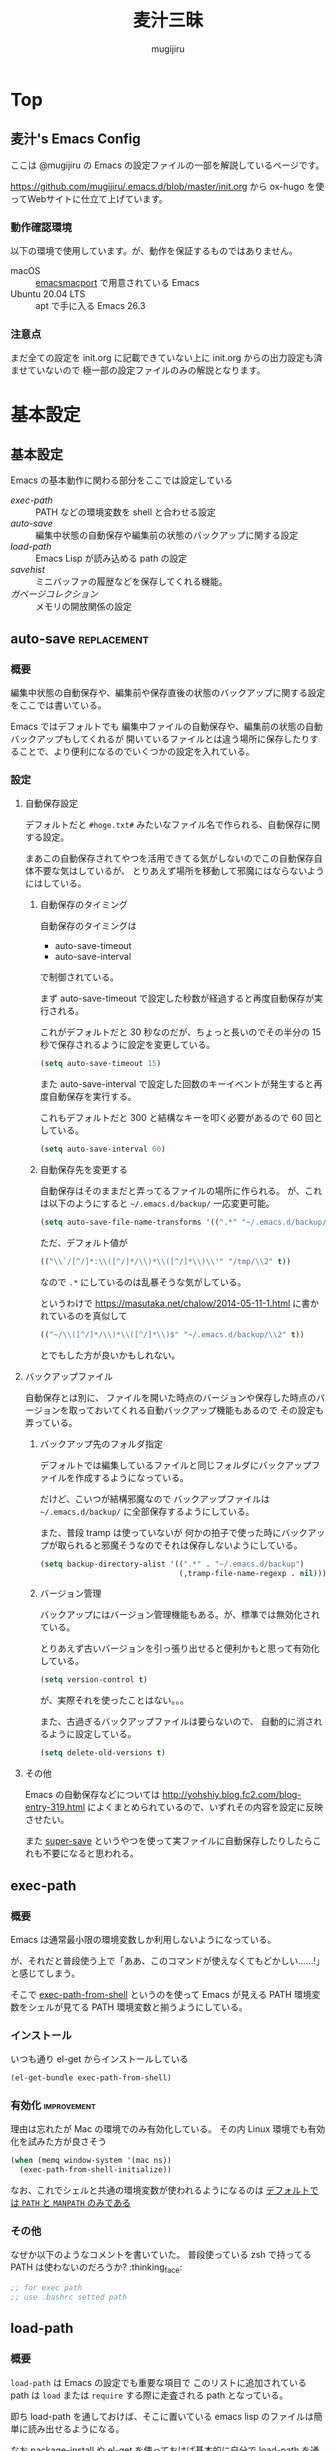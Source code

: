 #+TODO: TODO(t) | DONE(o)
#+HUGO_BASE_DIR: ./hugo/
#+HUGO_SECTION: ./
#+title: 麦汁三昧
#+author: mugijiru
#+chapter: true
#+toc: headlines 2
#+HUGO_LEVEL_OFFSET: 1

* Top
  :PROPERTIES:
  :END:

** 麦汁's Emacs Config
   :PROPERTIES:
   :EXPORT_FILE_NAME: _index
   :END:

   ここは @mugijiru の Emacs の設定ファイルの一部を解説しているページです。

   https://github.com/mugijiru/.emacs.d/blob/master/init.org から
   ox-hugo を使ってWebサイトに仕立て上げています。

*** 動作確認環境

    以下の環境で使用しています。が、動作を保証するものではありません。

    - macOS :: [[https://github.com/railwaycat/homebrew-emacsmacport][emacsmacport]] で用意されている Emacs
    - Ubuntu 20.04 LTS :: apt で手に入る Emacs 26.3

*** 注意点

    まだ全ての設定を init.org に記載できていない上に
    init.org からの出力設定も済ませていないので
    極一部の設定ファイルのみの解説となります。

* 基本設定
  :PROPERTIES:
  :EXPORT_HUGO_SECTION: basics
  :END:

** 基本設定
   :PROPERTIES:
   :EXPORT_FILE_NAME: _index
   :EXPORT_HUGO_CUSTOM_FRONT_MATTER: :pre "<b>1. </b>" :weight 1 :disableToc true
   :END:
   #+TOC: nil
   #+OPTIONS: toc:nil

   Emacs の基本動作に関わる部分をここでは設定している

   - [[*exec-path][exec-path]] :: PATH などの環境変数を shell と合わせる設定
   - [[*auto-save][auto-save]] :: 編集中状態の自動保存や編集前の状態のバックアップに関する設定
   - [[*load-path][load-path]] :: Emacs Lisp が読み込める path の設定
   - [[*savehist][savehist]] :: ミニバッファの履歴などを保存してくれる機能。
   - [[*ガベージコレクション][ガベージコレクション]] :: メモリの開放関係の設定

** auto-save                                                    :replacement:
   :PROPERTIES:
   :EXPORT_FILE_NAME: auto-save
   :END:

*** 概要

    編集中状態の自動保存や、編集前や保存直後の状態のバックアップに関する設定をここでは書いている。

    Emacs ではデフォルトでも
    編集中ファイルの自動保存や、編集前の状態の自動バックアップもしてくれるが
    開いているファイルとは違う場所に保存したりすることで、より便利になるのでいくつかの設定を入れている。

*** 設定

**** 自動保存設定

     デフォルトだと ~#hoge.txt#~ みたいなファイル名で作られる、自動保存に関する設定。

     まあこの自動保存されてやつを活用できてる気がしないのでこの自動保存自体不要な気はしているが、
     とりあえず場所を移動して邪魔にはならないようにはしている。

***** 自動保存のタイミング

      自動保存のタイミングは

      - auto-save-timeout
      - auto-save-interval

      で制御されている。

      まず auto-save-timeout で設定した秒数が経過すると再度自動保存が実行される。

      これがデフォルトだと 30 秒なのだが、ちょっと長いのでその半分の 15 秒で保存されるように設定を変更している。

      #+begin_src emacs-lisp :tangle inits/10-auto-save.el
      (setq auto-save-timeout 15)
      #+end_src

      また auto-save-interval で設定した回数のキーイベントが発生すると再度自動保存を実行する。

      これもデフォルトだと 300 と結構なキーを叩く必要があるので 60 回としている。

      #+begin_src emacs-lisp :tangle inits/10-auto-save.el
      (setq auto-save-interval 60)
      #+end_src

***** 自動保存先を変更する

      自動保存はそのままだと弄ってるファイルの場所に作られる。
      が、これは以下のようにすると ~~/.emacs.d/backup/~ 一応変更可能。

      #+begin_src emacs-lisp :tangle inits/10-auto-save.el
      (setq auto-save-file-name-transforms '((".*" "~/.emacs.d/backup/" t)))
      #+end_src

      ただ、デフォルト値が

      #+begin_src emacs-lisp
      (("\\`/[^/]*:\\([^/]*/\\)*\\([^/]*\\)\\'" "/tmp/\\2" t))
      #+end_src

      なので ~.*~ にしているのは乱暴そうな気がしている。

      というわけで
      https://masutaka.net/chalow/2014-05-11-1.html
      に書かれているのを真似して

      #+begin_src emacs-lisp
      (("~/\\([^/]*/\\)*\\([^/]*\\)$" "~/.emacs.d/backup/\\2" t))
      #+end_src

      とでもした方が良いかもしれない。

**** バックアップファイル

     自動保存とは別に、
     ファイルを開いた時点のバージョンや保存した時点のバージョンを取っておいてくれる自動バックアップ機能もあるので
     その設定も弄っている。

***** バックアップ先のフォルダ指定

      デフォルトでは編集しているファイルと同じフォルダにバックアップファイルを作成するようになっている。

      だけど、こいつが結構邪魔なので
      バックアップファイルは ~~/.emacs.d/backup/~ に全部保存するようにしている。

      また、普段 tramp は使っていないが
      何かの拍子で使った時にバックアップが取られると邪魔そうなのでそれは保存しないようにしている。

      #+begin_src emacs-lisp :tangle inits/10-auto-save.el
      (setq backup-directory-alist '((".*" . "~/.emacs.d/backup")
                                     (,tramp-file-name-regexp . nil)))
      #+end_src

***** バージョン管理

      バックアップにはバージョン管理機能もある。が、標準では無効化されている。

      とりあえず古いバージョンを引っ張り出せると便利かもと思って有効化している。

      #+begin_src emacs-lisp :tangle inits/10-auto-save.el
      (setq version-control t)
      #+end_src

      が、実際それを使ったことはない。。。

      また、古過ぎるバックアップファイルは要らないので、
      自動的に消されるように設定している。

      #+begin_src emacs-lisp :tangle inits/10-auto-save.el
      (setq delete-old-versions t)
      #+end_src

**** その他

     Emacs の自動保存などについては
     http://yohshiy.blog.fc2.com/blog-entry-319.html
     によくまとめられているので、いずれその内容を設定に反映させたい。

     また [[https://github.com/bbatsov/super-save][super-save]] というやつを使って実ファイルに自動保存したりしたらこれも不要になると思われる。

** exec-path
   :PROPERTIES:
   :EXPORT_FILE_NAME: exec-path
   :END:

*** 概要
    Emacs は通常最小限の環境変数しか利用しないようになっている。

    が、それだと普段使う上で「ああ、このコマンドが使えなくてもどかしい……!」
    と感じてしまう。

    そこで [[https://github.com/purcell/exec-path-from-shell][exec-path-from-shell]] というのを使って
    Emacs が見える PATH 環境変数をシェルが見てる PATH 環境変数と揃うようにしている。

*** インストール

    いつも通り el-get からインストールしている

    #+begin_src emacs-lisp :tangle inits/00-exec-path.el
    (el-get-bundle exec-path-from-shell)
    #+end_src

*** 有効化                                                      :improvement:

    理由は忘れたが Mac の環境でのみ有効化している。
    その内 Linux 環境でも有効化を試みた方が良さそう

    #+begin_src emacs-lisp :tangle inits/00-exec-path.el
    (when (memq window-system '(mac ns))
      (exec-path-from-shell-initialize))
    #+end_src

    なお、これでシェルと共通の環境変数が使われるようになるのは
    [[https://github.com/purcell/exec-path-from-shell/blob/bf4bdc8b8911e7a2c04e624b9a343164c3878282/exec-path-from-shell.el#L85-L89][デフォルトでは ~PATH~ と ~MANPATH~ のみである]]

*** その他

    なぜか以下のようなコメントを書いていた。
    普段使っている zsh で持ってる PATH は使わないのだろうか? :thinking_face:

    #+begin_src emacs-lisp
    ;; for exec path
    ;; use .bashrc setted path
    #+end_src

** load-path
   :PROPERTIES:
   :EXPORT_FILE_NAME: load-path
   :END:

*** 概要

    ~load-path~ は Emacs の設定でも重要な項目で
    このリストに追加されている path は ~load~ または ~require~ する際に走査される path となっている。

    即ち load-path を通しておけば、そこに置いている emacs lisp のファイルは簡単に読み出せるようになる。

    なお package-install や el-get を使っておけば基本的に自分で load-path を通す必要はない。

*** 秘匿情報を入れてるフォルダを読み込み可能にする

    パスワードなどの秘匿情報を持っている部分は ~~/.emacs.d/secret~ というフォルダで管理している。
    そのためここに入ってる emacs lisp のファイルも読み込めるように load-path に追加している。

    #+begin_src emacs-lisp :tangle inits/00-load-path.el
    (add-to-list 'load-path (expand-file-name "~/.emacs.d/secret"))
    #+end_src

*** my/load-config                                              :replacement:

    ~~/.emacs.d/secret~ は個人マシンか会社マシンかによって置いてるデータが異なったりするため
    もしもファイルがなくてもエラーにならないような方法で load する方法が必要だった。

    というわけでファイルがなかったら読み込まずにメッセージを出力して終了するような関数を用意している。

    #+begin_src emacs-lisp :tangle inits/00-load-path.el
    (defun my/load-config (file)
      (condition-case nil
          (load file)
        (file-missing (message "Load error: %s" file))))
    #+end_src

    ただ、これって結局

    #+begin_src emacs-lisp
    (load file nil t)
    #+end_src

    で十分な気もするので、置き換えを検討した方が良さそう。

** savehist
   :PROPERTIES:
   :EXPORT_FILE_NAME: savehist
   :END:

*** 概要

    Emacs 標準でついている、ミニバッファの履歴などを保存してくれる機能。

*** 有効化

    標準でついているので以下のようにするだけで有効化可能。

    #+begin_src emacs-lisp :tangle inits/00-savehist.el
    (savehist-mode 1)
    #+end_src

*** 設定                                                        :improvement:

    標準で保存されるもの以外だと kill-ring だけを保存対象にしている。
    これで Emacs を終了させても kill-ring は残るようになるはず。
    だけど最近使えてない気がするな……。検証が必要そう。

    #+begin_src emacs-lisp :tangle inits/00-savehist.el
    (setq savehist-additional-variables '(kill-ring))
    #+end_src

    他にも有効にしたら便利そうなのがあれば追加したい。
    が、ぱっとは思い付かない。

** ガベージコレクション
   :PROPERTIES:
   :EXPORT_FILE_NAME: gcmh
   :END:

*** 概要
    ガベージコレクションには gcmh というのを利用してみている。

    https://github.com/emacsmirror/gcmh

    普段は GC を控えめにしながら
    操作してない間に GC が走るような作りになっている。便利そう。

*** インストール
    #+begin_src emacs-lisp :tangle inits/00-gc.el
    (el-get-bundle gcmh)
    #+end_src

    これだけで有効化もされる。

*** その他

    以前の設定も折り畳んで残しておく

    #+begin_details
    #+begin_summary
    使わなくなったコード
    #+end_summary
    gcmh を入れる前に設定していたコード。
    gcmh を入れたらこれよりもいい感じに対応してくれそうなので入れ替えた。

    #+begin_src emacs-lisp
    ;; https://gist.github.com/garaemon/8851900ef27d8cb28200ac8d92ebacdf
    ;; Increase threshold to fire garbage collection
    (setq gc-cons-threshold 1073741824)
    (setq garbage-collection-messages t)

    ;; Run GC every 60 seconds if emacs is idle.
    (run-with-idle-timer 60.0 t #'garbage-collect)
    #+end_src
    #+end_details

* キーバインド
   :PROPERTIES:
   :EXPORT_HUGO_SECTION: keybinds
   :END:
** キーバインド
   :PROPERTIES:
   :EXPORT_FILE_NAME: _index
   :EXPORT_HUGO_CUSTOM_FRONT_MATTER: :pre "<b>2. </b>" :weight 2 :disableToc true
   :END:

   ここでは全体に関わるキーバインド系の設定を記載している。

   - [[*sticky-control][sticky-control]] :: Control の入力を sticky にしてくれるやつ

** key-chord
   :PROPERTIES:
   :EXPORT_FILE_NAME: key-chord
   :END:

*** 概要

    [[https://github.com/emacsorphanage/key-chord][key-chord]] はキーを同時に押した時にコマンドを発動させるということができるようにしてくれるパッケージ。

    なのですが[[https://qiita.com/zk_phi/items/e70bc4c69b5a4755edd6][本家の方だと誤爆が多い]]ということなので
    それを改善した [[https://github.com/zk-phi/key-chord/][zk-phi/key-chord]] の方を利用している。

    まあほとんど使えてないので改良版の恩恵をまだ受けてないけど……。

*** インストール

    いつも通り el-get でインストールしている。
    本家の方じゃないので GitHub のリポジトリから突っ込んでいる。

    #+begin_src emacs-lisp :tangle inits/70-key-chord.el
    (el-get-bundle zk-phi/key-chord)
    #+end_src

*** 設定

    同時押し時の許容時間、その前後で別のキーが押されていたら発動しない判断をする、みたいな設定を入れている。

    #+begin_src emacs-lisp :tangle inits/70-key-chord.el
    (setq key-chord-two-keys-delay           0.15
          key-chord-safety-interval-backward 0.1
          key-chord-safety-interval-forward  0.15)
    #+end_src

    キーの同時押し判定は 0.15 秒で、
    それらのキーが押される直前の 0.1 秒以内、または直後の 0.15 秒に押されていたら発動しない、
    という設定にしている。

    改良版の作者の記事だと、直後判定は 0.25 秒で設定されていたが
    自分は Hydra の起動に使っている上に Hydra で叩けるやつでよく使うやつは覚えているので
    表示を待たずに次のキーを押すので 0.25 秒も待っていられないという事情があった。

*** 有効化

    設定を入れた後は有効にするだけである。

    #+begin_src emacs-lisp :tangle inits/70-key-chord.el
    (key-chord-mode 1)
    #+end_src

    実際のキーバインド設定は各モードだったり
    グローバルキーバインドを設定しているファイルだったりで書く感じ。

    といいつつ現状では Hydra 起動のやつしか使ってないので、
    グローバルキーバインド設定でしか書いてない。

*** その他

    [[*sticky-control][sticky-control]] も control 限定で似たようなことをしているので
    key-chord に全部置き換えできるかもしれない。

** sticky-control
   :PROPERTIES:
   :EXPORT_FILE_NAME: sticky-control
   :END:

*** 概要
    指定したキーを2回叩いたら
    Control が押されてるような状態にしてくれるプラグイン。

    その2回の間隔はデフォルトだと 0.5 秒以内となっている。
    そのため、そのキーを押して 0.5 秒が経過したら、普通にそのキーが押されたことになる

    さらに ~sticky-control-shortcuts~ に指定されてる一部のキーについては
    sticky 用のキーを押した直後に shortcuts のキーを押すと
    Control を押している状態でそのキーを押したことになる。

    例えば私は ~,~ を sticky 用のキーにしていて
    shortcuts に ~c~ を入れているので
    ~,c~ と素早くタイプをすればそれだけで ~C-c~ が押された状態になる。

*** インストール

    まずは el-get-bundle でインストール。

    #+begin_src emacs-lisp :tangle inits/80-sticky-control.el
    (el-get-bundle sticky-control)
    #+end_src

    ちなみにレシピは公式ではなかったので
    とりあえず自分の環境で使えるように自作レシピを置いている。

    #+begin_src emacs-lisp :tangle recipes/sticky-control.rcp
    (:name sticky-control
           :description "save your left little finger"
           :type http
           :url "https://raw.githubusercontent.com/martialboniou/emacs-revival/master/sticky-control.el"
           :features "sticky-control")
    #+end_src

    元々は http://www.cs.toronto.edu/~ryanjohn/sticky-control.el にあったのだけど
    最近そこからは取得できなくなったので
    https://github.com/martialboniou/emacs-revival/blob/master/sticky-control.el
    から取得して利用している

*** 設定

    まずは「2回叩いたら Control を押している状態になる」キーを指定する。

    #+begin_src emacs-lisp :tangle inits/80-sticky-control.el
    (sticky-control-set-key 'sticky-control-key ?,)
    #+end_src

    私は ~,~ を sticky-control のキーにしているのでこの指定。

    そして次に ~sticky-control-shortuts~ の指定。
    ここに指定しておくと、
    例えば ~,c~ と素早くタイプすることで ~C-c~ が入力された状態とすることができる。

    #+begin_src emacs-lisp :tangle inits/80-sticky-control.el
    (setq sticky-control-shortcuts
          '((?c . "\C-c")
            (?g . "\C-g")
            (?k . "\C-k")
            (?a . "\C-a")
            (?e . "\C-e")
            (?n . "\C-n")
            (?o . "\C-o")
            (?p . "\C-p")
            (?j . "\C-j")
            (?f . "\C-f")
            (?b . "\C-b")
            (?x . "\C-x")
            (?r . "\C-r")
            (?s . "\C-s")))
    #+end_src

    結構な数を指定しているけど、普段そんなに使えているわけでもない。
    まあ、大体 Control を押しながら使いそうなところは押さえてあるので
    何も考えずとも使えるようにしてある。

*** 有効化
    最後に有効化

    #+begin_src emacs-lisp :tangle inits/80-sticky-control.el
    (sticky-control-mode)
    #+end_src

* ファイル編集
  :PROPERTIES:
  :EXPORT_HUGO_SECTION: editing
  :END:

** ファイル編集
   :PROPERTIES:
   :EXPORT_FILE_NAME: _index
   :EXPORT_HUGO_CUSTOM_FRONT_MATTER: :pre "<b>3. </b>" :weight 3 :disableToc true
   :END:

   ここにはファイル編集系の設定をまとめている

   - [[*auto-insert][auto-insert]] :: ファイル新規作成時にテンプレートを挿入する機能

** auto-insert
   :PROPERTIES:
   :EXPORT_FILE_NAME: auto-insert
   :END:

*** 概要
    auto-insert はファイルを新規作成した時に
    ファイル名に応じたテンプレートを挿入する機能。

    Emacs が標準で持ってるライブラリなのでインストールは不要

*** 設定

    Emacs の設定は .emacs.d の中に閉じ込めたいので
    auto-insert のテンプレートも ~~/.emacs.d/insert~ に閉じ込める設定にしている。

    #+begin_src emacs-lisp :tangle inits/20-auto-insert.el
    (custom-set-variables '(auto-insert-directory "~/.emacs.d/insert/"))
    #+end_src

*** 有効化

    あとは単に有効化している。

    #+begin_src emacs-lisp :tangle inits/20-auto-insert.el
    (auto-insert-mode 1)
    #+end_src

*** 他の設定

    ファイル名を正規表現でマッチさせてテンプレートが選択されるので
    各言語やフレームワーク毎に設定を入れることにしている。

    実際は今のところ inits/41-vue.el でのみ追加設定を入れている。

* UI
  :PROPERTIES:
  :EXPORT_HUGO_SECTION: ui
  :END:
** UI
   :PROPERTIES:
   :EXPORT_FILE_NAME: _index
   :EXPORT_HUGO_CUSTOM_FRONT_MATTER: :pre "<b>4. </b>" :weight 4 :disableToc true
   :END:

   ここでは Emacs の UI を変更するようなものを載せている

   - [[*all-the-icons][all-the-icons]] :: Emacs で様々なアイコンを表示できるようにするやつ
   - [[*helm][helm]] :: 絞り込みインターフェースを提供するやつ
   - [[*helm-posframe][helm-posframe]] :: Helm を posframe で使えるようにするやつ
   - [[*highlight-indent-guides][highlight-indent-guides]] :: インデント毎にラインを引いたりして見易くしてくれるやつ
   - [[*Neotree][Neotree]] :: フォルダ構造を IDE みたいにツリー表示するやつ
   - [[*posframe][posframe]] :: いい感じの位置に child frame を表示する機能を提供するやつ
   - [[*toolbar][toolbar]] :: Emacs 標準のボタンなどの UI 部分の設定
   - [[*uniquify][uniquify]] :: 同名ファイルを開いている時にどこのファイルかまで表示してくれるやつ
   - [[*zoom][zoom]] :: フォーカスが当たってるウインドウを大きく表示してくれるやつ

** all-the-icons
   :PROPERTIES:
   :EXPORT_FILE_NAME: all-the-icons
   :END:

*** 概要

    [[https://github.com/domtronn/all-the-icons.el][all-the-icons]] は Emacs で様々なアイコンを表示できるようにして華やかにしてくれるパッケージです。
    [[*Neotree][Neotree]] などでも対応していてアイコンでファイルの種類が表示されるようになってモダンな雰囲気が出ます。

*** インストール                                                :improvement:

    いつも通り el-get-bundle で入れている。
    明示的に require している理由は忘れました。

    #+begin_src emacs-lisp :tangle inits/20-all-the-icons.el
    (el-get-bundle all-the-icons)
    (require 'all-the-icons)
    #+end_src

*** フォントのインストール

    以下のコマンドを叩くことでフォントをインストールすることができる。
    all-the-icons のインストール直後に叩いておいたら普段は叩かなくて良いはず。

    #+begin_src emacs-lisp
    (all-the-icons-install-fonts)
    #+end_src

    all-the-icons の更新後は叩いた方がいいかもしれない

*** キーバインド                                                :improvement:

    キーバインドは覚えられないし、使えるキーも大分埋まってるので、
    pretty-hydra を使って all-the-icons 用の Hydra を用意している。

    #+begin_src emacs-lisp :tangle inits/20-all-the-icons.el
    (with-eval-after-load 'pretty-hydra
      (pretty-hydra-define all-the-icons-hydra (:separator "-" :title "All the icons" :exit t :quit-key "q")
        ("Insert"
         (("a" all-the-icons-insert-alltheicon "All the icons")
          ("f" all-the-icons-insert-fileicon   "File icons")
          ("F" all-the-icons-insert-faicons    "FontAwesome")
          ("m" all-the-icons-insert-material   "Material")
          ("o" all-the-icons-insert-octicon    "Octicon")
          ("w" all-the-icons-insert-wicon      "Weather")
          ("*" all-the-icons-insert            "All")))))
    #+end_src

    |-----+----------------------------------------------------|
    | Key | 効果                                               |
    |-----+----------------------------------------------------|
    | a   | all-the-icons で追加されてるアイコンを検索して挿入 |
    | f   | ファイルアイコンを検索して挿入                     |
    | F   | FontAwesome アイコンを検索して挿入                 |
    | m   | Material アイコンを検索して挿入                    |
    | o   | Octicon のアイコンを検索して挿入                   |
    | w   | 天気アイコンを検索して挿入                         |
    | *   | 全てのアイコンを検索して挿入                       |
    |-----+----------------------------------------------------|

    フォントのインストールコマンドもここに収めてしまうのが良さそうな気がする

** highlight-indent-guides
   :PROPERTIES:
   :EXPORT_FILE_NAME: highlight-indent-guides
   :END:

*** 概要

    [[https://github.com/DarthFennec/highlight-indent-guides][highlight-indent-guides]] はインデント毎にラインを引いたりして見易くしてくれるパッケージ。
    通常のプログラムを書く時にも便利だけど、
    YAML などのインデントがそのまま構造になるような言語を弄る時にとても便利。

*** インストール

    これもいつも通り el-get でインストールしている。
    また GitHub にあるので、そこから直接インストールしている。

    #+begin_src emacs-lisp :tangle inits/30-highlight-indent-guides.el
    (el-get-bundle DarthFennec/highlight-indent-guides)
    #+end_src

*** 設定                                                        :improvement:

    今いる行がどのインデントにいるのかをわかりやすくするために
    responsive モードを有効にしている。

    #+begin_src emacs-lisp :tangle inits/30-highlight-indent-guides.el
    (setq highlight-indent-guides-responsive "stack")
    #+end_src

    defcustom で定義されてる変数なので
    custom-set-variables で設定した方がいいかもしれない。

** helm
   :PROPERTIES:
   :EXPORT_FILE_NAME: helm
   :END:

*** 概要

    [[https://github.com/emacs-helm/helm][helm]] は anything.el の後継であり、
    インクリメンタルに候補の絞り込みをしたりする UI を提供する便利なパッケージ。

    [[https://github.com/peco/peco][peco]] とか [[https://github.com/junegunn/fzf][fzf]] とかと似ているっちゃ似ているかな? fzf 使ったことないけど。

    一時期開発が止まってるようだったけど最近(2021年)はまた更新が活発になっている。

    ただ、麦汁さんは ivy に乗り換えようとしているので helm の設定は頑張っていない。
    helm-for-files が便利なのでまだ捨てられてないけど……。

*** インストール                                                :improvement:

    helm で使いたい拡張として
    [[https://github.com/emacs-helm/helm-descbinds][helm-descbinds]] と [[https://github.com/emacsorphanage/helm-ag][helm-ag]] というのがあるのでそれらも同時に入れている。

    #+begin_src emacs-lisp :tangle inits/20-helm.el
    (el-get-bundle helm)
    (el-get-bundle helm-descbinds)
    (el-get-bundle helm-ag)
    #+end_src

    ただ descbinds は counsel-descbinds に置き換えたし
    helm-ag ももう使ってない気がする

*** 設定

    オススメの設定が helm に同梱されている helm-config に入ってるので
    まずはそれを読み込んでいる。

    #+begin_src emacs-lisp :tangle inits/20-helm.el
    (require 'helm-config)
    #+end_src

    また helm-descbinds を使えるように有効にしている。
    けど、上にも書いたけどもう counsel-descbinds に置き換えちゃったのよね……。

    #+begin_src emacs-lisp :tangle inits/20-helm.el
    (helm-descbinds-mode)
    #+end_src

    あとは helm-migemo-mode というのを有効にしている。
    これがあると helm で検索する時に migemo れて便利。

    #+begin_src emacs-lisp :tangle inits/20-helm.el
    (helm-migemo-mode 1)
    #+end_src

    ivy の方でも migemo 対応したいけどまだできてない……。

*** その他

    helm 系の設定は他の設定にも色々影響も大きそうなので
    読み込み順は結構早いタイミングにしている(init-loader で 20 を prefix にしている)

** helm-posframe
   :PROPERTIES:
   :EXPORT_FILE_NAME: helm-posframe
   :END:

*** 概要

    [[https://github.com/tumashu/helm-posframe][helm-posframe]] は [[https://github.com/emacs-helm/helm][helm]] の拡張で
    Helm のバッファの表示を [[https://github.com/tumashu/posframe][posframe]] を使うようにしてくれるやつ。

    実は helm 本体の方でも posframe 対応しているのであまり使う必要もなさそうなので
    いずれ外すかもしれない。

    ただ確か本体の方の挙動が気に入らなかったような気はする。

*** インストール

    いつも通り el-get でインストール。
    GitHub にあるのでそれを取得するようにしている。

    #+begin_src emacs-lisp :tangle inits/21-helm-posframe.el
    (el-get-bundle tumashu/helm-posframe)
    #+end_src

*** 有効化

    #+begin_src emacs-lisp :tangle inits/21-helm-posframe.el
    (helm-posframe-enable)
    #+end_src

** Neotree                                                      :replacement:
   :PROPERTIES:
   :EXPORT_FILE_NAME: neotree
   :END:

*** 概要
    [[https://github.com/jaypei/emacs-neotree][Neotree]] は Emacs でフォルダのツリー表示ができるやつ。
    メンテは活発じゃないようなので、その内乗り換えたい。

*** レシピ

    Neotree でメンテされているのは dev ブランチだけど
    el-get の公式のレシピでは master ブランチを見ているので
    自前で recipe を用意してそれを使っている。

    #+begin_src emacs-lisp :tangle recipes/emacs-neotree-dev.rcp
    (:name emacs-neotree-dev
           :website "https://github.com/jaypei/emacs-neotree"
           :description "An Emacs tree plugin like NerdTree for Vim."
           :type github
           :branch "dev"
           :pkgname "jaypei/emacs-neotree")
    #+end_src

*** インストール

    上に書いたレシピを使ってインストールしている。

    #+begin_src emacs-lisp :tangle inits/40-neotree.el
    (el-get-bundle emacs-neotree-dev)
    #+end_src

*** 使わなくなったコード

    元々設定していたが、
    counsel-projectile を使ってると
    projectile-switch-project-action を設定していても反映されず
    意味がないのに気付いたので使わなくなった

    https://github.com/mugijiru/.emacs.d/pull/183/files#r541843206

    #+begin_src emacs-lisp
    (setq projectile-switch-project-action 'neotree-projectile-action)
    #+end_src

*** テーマの設定

    GUI で起動している時はアイコン表示し
    そうでない場合は ▾ とかで表示する

    #+begin_src emacs-lisp :tangle inits/40-neotree.el
    (setq neo-theme (if (display-graphic-p) 'icons 'arrow))
    #+end_src

    のだけど、
    実際に今使ってるやつだともっとグラフィカルな表示なので
    all-the-icons の設定で上書きしている気がするので要確認

*** major-mode-hydra

    いちいちキーバインドを覚えてられないので
    [[https://github.com/jerrypnz/major-mode-hydra.el][major-mode-hydra]] を使って主要なキーバインドは [[https://github.com/abo-abo/hydra][hydra]] で使えるようにしている。

    とはいえ、この文書を書く前日ぐらいに設定しているのでまだ使い慣れてないというか、ほとんど使えてない。

    #+begin_src emacs-lisp :tangle inits/40-neotree.el
    (with-eval-after-load 'major-mode-hydra
      (major-mode-hydra-define neotree-mode (:separator "-" :quit-key "q" :title (concat (all-the-icons-octicon "list-unordered") " Neotree"))
        ("Nav"
         (("u"   neotree-select-up-node   "Up")
          ("g"   neotree-refresh          "Refresh")
          ("Q"   neotree-hide             "Hide"))

         "File"
         (("a"   neo-open-file-ace-window "Ace")
          ("N"   neotree-create-node      "Create")
          ("R"   neotree-rename-node      "Rename")
          ("C"   neotree-copy-node        "Copy")
          ("D"   neotree-delete-node      "Delete")
          ("SPC" neotree-quick-look       "Look")
          ;; ("d" neo-open-dired "Dired")
          ;; ("O" neo-open-dir-recursive   "Recursive")
          )
         "Toggle"
         (("z" neotree-stretch-toggle     "Size"        :toggle (not (neo-window--minimize-p)))
          ("h" neotree-hidden-file-toggle "Hidden file" :toggle neo-buffer--show-hidden-file-p)))))
    #+end_src

**** キーバインド
***** ナビゲーション
      |-----+------------------|
      | Key | 効果             |
      |-----+------------------|
      | u   | 上のノードに移動 |
      | g   | 再描画           |
      | Q   | Neotree を隠す   |
      |-----+------------------|

***** ファイル操作

      |-----+--------------------------------------------------------------|
      | Key | 効果                                                         |
      |-----+--------------------------------------------------------------|
      | a   | ファイルを開く。その際に ace-window で開く window を指定する |
      | N   | 新しいノードを作る                                           |
      | R   | ノードの名前を変える                                         |
      | C   | ノードのコピー                                               |
      | D   | ノードの削除                                                 |
      | SPC | クイックルック                                               |
      |-----+--------------------------------------------------------------|

***** Toggle

      |-----+--------------------------------------------|
      | Key | 効果                                       |
      |-----+--------------------------------------------|
      | z   | Neotree のサイズを大きくしたり小さくしたり |
      | h   | 隠しファイルを表示したり隠したり           |
      |-----+--------------------------------------------|
** posframe
   :PROPERTIES:
   :EXPORT_FILE_NAME: posframe
   :END:
*** 概要

    [[https://github.com/tumashu/posframe][posframe]] は child frame を表示させるためのパッケージ。
    Emacs のど真ん中に表示したり、
    今あるカーソル位置のすぐそばに出したりできる。

    ivy なんかを使う時に [[https://github.com/tumashu/ivy-posframe][ivy-posframe]] ど真ん中に出すと、
    いつもそこに表示されるし真ん中なの視線移動が少なくて済むし
    [[https://github.com/conao3/ddskk-posframe.el][ddskk-posframe]] なんかで変換候補をカーソル位置のそばに出て来るので
    一般的な日本語変換ソフトと同様にこれまた視線移動が少なくて便利。

    という感じで色々なものの拡張として使わているやつ。

*** インストール

    いつも通り el-get で入れているだけ。

    #+begin_src emacs-lisp :tangle inits/20-posframe.el
    (el-get-bundle posframe)
    #+end_src

    こいつ自体には特に設定を入れてない。
    というか設定項目自体2個しか存在していない。

    ま、こいつ単体で使うものでもないしね。

** toolbar
   :PROPERTIES:
   :EXPORT_FILE_NAME: toolbar
   :END:

*** 概要

    Emacs 標準の toolbar の設定。
    麦汁さんは使わないし幅を取るので隠す派。

*** 設定

    単に無効にして隠している

    #+begin_src emacs-lisp :tangle inits/90-toolbar.el
    (tool-bar-mode -1)
    #+end_src

** uniquify
   :PROPERTIES:
   :EXPORT_FILE_NAME: uniquify
   :END:

*** 概要
    同じ名前のファイルを開いている時に
    祖先のディレクトリ名を表示してくれてどこのファイルかわかりやすくしてくれるやつ。

    すぐ親とかも同名でも、名前が違うところまで遡って表示してくれる。

*** 有効化
    Emacs に標準で入ってるので require するだけで有効にできる

    #+begin_src emacs-lisp :tangle inits/20-uniquify.el
    (require 'uniquify)
    #+end_src

*** 設定

    自分は ~ファイル名<フォルダ名>~ みたいな表示になる形式にしている。
    その方がファイル名が主という感じになって使いやすそうだなって。

    そういう意味では ~post-foward~ の方が幅を使わない分良いかもしれない。
    いつか検討しても良いかもしれない。

    #+begin_src emacs-lisp :tangle inits/20-uniquify.el
    (setq uniquify-buffer-name-style 'post-forward-angle-brackets)
    #+end_src
** zoom
   :PROPERTIES:
   :EXPORT_FILE_NAME: zoom
   :END:

*** 概要

    [[https://github.com/cyrus-and/zoom][zoom]] はフォーカスが当たっている Window が大きく表示されるようにするやつ。
    最近流行りのビデオチャットツールではない。

    どこにフォーカスが当たっているかわかりやすくなるし、
    狭い画面でも見たい部分を広げて表示できるので便利。

*** インストール

    いつも通り el-get から入れる。
    GitHub から直接取得するように設定している。

    #+begin_src emacs-lisp :tangle inits/90-zoom.el
    (el-get-bundle cyrus-and/zoom)
    #+end_src

*** 設定

    - 起動時に有効化 :: 1画面しか使えない時は必須なので
    - 比率を黄金比に変更 :: この方が使いやすいっぽい。

    という設定をしている。

    #+begin_src emacs-lisp :tangle inits/90-zoom.el
    (custom-set-variables
     '(zoom-mode t)
     '(zoom-size '(0.618 . 0.618)))
    #+end_src

* ナビゲーション
  :PROPERTIES:
  :EXPORT_HUGO_SECTION: nav
  :END:

** ナビゲーション
   :PROPERTIES:
   :EXPORT_HUGO_CUSTOM_FRONT_MATTER: :pre "<b>5. </b>" :weight 5 :disableToc true
   :EXPORT_FILE_NAME: _index
   :END:

   ここではカーソル移動やファイル移動などのナビゲーション系の設定を記載していく

   - [[*ace-window][ace-window]] :: 3つ以上にウインドウを分割している際のウインドウ切替を楽にしてくれるパッケージ
   - [[*avy][avy]] :: 表示されてるところの好きな場所にさくっとジャンプするためのパッケージ
   - [[*dumb-jump][dumb-jump]] :: カーソル下の関数とかの定義場所にジャンプしてくれるパッケージ

** ace-window
   :PROPERTIES:
   :EXPORT_FILE_NAME: ace-window
   :END:

*** 概要

    Window 間の移動を ace-jump や avy のように
    表示されてる文字の Window に移動するやつ。

    Window が2分割の時は文字も出ないで別の Window に移動してくれる。

    ~C-x o~ にデフォルトで設定されている ~other-window~ は別の window に順番に移動するコマンドなので
    大量に分割していると移動がしんどいのだが
    ace-window を使うと起動して 1 ストロークで移動できるので
    ~C-x o~ をデフォルトの ~other-window~ から ~ace-window~ そのまま置き換えても便利に使える。

*** インストール

    いつも通り el-get でインストールしている。

    #+begin_src emacs-lisp :tangle inits/20-ace-window.el
    (el-get-bundle ace-window)
    #+end_src

*** 設定

    キーバインドは別の箇所で定義しているが
    ~C-x o~ で ace-window が起動するようにしている。

    また Hydra からは ace-swap-window が起動できるようにしている。

    ace-window には色々な機能があるから
    それ用の Hydra を別途定義してもいいかもしれない。

** avy
   :PROPERTIES:
   :EXPORT_FILE_NAME: avy
   :END:

*** 概要
    [[https://github.com/abo-abo/avy][avy]] は好きな文字とか単語など、表示されてる場所にさくっとジャンプするためのパッケージ。
    Vimium の f とかに似てる。

*** インストール

    el-get で普通にインストールしている

    #+begin_src emacs-lisp :tangle inits/50-avy.el
    (el-get-bundle avy)
    #+end_src

*** 設定

    文字の上に重なると元の文字列がよくわからなくなるので、
    移動先の文字の前に表示するようにしている

    #+begin_src emacs-lisp :tangle inits/50-avy.el
    (setq avy-style 'pre)
    #+end_src
*** キーバインド

    グローバルなキーバインドを汚染したくなかったので
    ひとまず Hydra を定義している。

    #+begin_src emacs-lisp :tangle inits/50-avy.el
    (with-eval-after-load 'pretty-hydra
      (pretty-hydra-define avy-hydra
        (:separator "-" :title "avy" :foreign-key warn :quit-key "q" :exit t)
        ("Char"
         (("c" avy-goto-char       "Char")
          ("C" avy-goto-char-2     "Char 2")
          ("x" avy-goto-char-timer "Char Timer"))

         "Word"
         (("w" avy-goto-word-1 "Word")
          ("W" avy-goto-word-0 "Word 0"))

         "Line"
         (("l" avy-goto-line "Line"))

         "Other"
         (("r" avy-resume "Resume")))))
    #+end_src


    |-----+-------------------------------|
    | Key | 効果                          |
    |-----+-------------------------------|
    | c   | 1文字からの絞り込み           |
    | C   | 2文字から絞り込み             |
    | x   | 任意の文字列からの絞り込み    |
    | w   | 1文字絞り込んで単語先頭に移動 |
    | W   | 絞り込みなしの単語移動        |
    | l   | 列移動                        |
    | r   | 繰り返し同じコマンドを実行    |
    |-----+-------------------------------|

** dumb-jump
   :PROPERTIES:
   :EXPORT_FILE_NAME: dumb-jump
   :END:

*** 概要

    [[https://github.com/jacktasia/dumb-jump][dumb-jump]] は関数とかの定義されてる場所にお手軽にジャンプできるようにするパッケージ。
    めっちゃ色々な言語をサポートしている。

*** インストール

    いつも通り el-get でインストールしている。

    #+begin_src emacs-lisp :tangle inits/40-dumb-jump.el
    (el-get-bundle dumb-jump)
    #+end_src

*** 設定

**** デフォルトプロジェクトの変更

     デフォルトだと ~~/~ がデフォルトプロジェクトらしいが
     そんなに上の階層から調べられてもしょうがない気がするので
     ソースコードを置いているフォルダを指定している。

     #+begin_src emacs-lisp :tangle inits/40-dumb-jump.el
     (setq dumb-jump-default-project "~/projects")
     #+end_src

**** 複数マッチした時に使う絞り込み

     最近はできるだけ ivy を使うようにしているので
     dumb-jump でも ivy を使うように指定している。

     #+begin_src emacs-lisp :tangle inits/40-dumb-jump.el
     (setq dumb-jump-selector 'ivy)
     #+end_src

*** キーバインド

    README に書いている hydra の設定をほぼパクってるけど
    pretty-hydra を使ってキーを定義している

    #+begin_src emacs-lisp :tangle inits/40-dumb-jump.el
    (with-eval-after-load 'pretty-hydra
      (pretty-hydra-define dumb-jump-pretty-hydra
        (:foreign-keys warn :title "Dumb jump" :quit-key "q" :color blue :separator "-")
        ("Go"
         (("j" dumb-jump-go "Jump")
          ("o" dumb-jump-go-other-window "Other window"))

         "External"
         (("e" dumb-jump-go-prefer-external "Go external")
          ("x" dumb-jump-go-prefer-external-other-window "Go external other window"))

         "Lock"
         (("l" dumb-jump-quick-look "Quick look"))

         "Other"
         (("b" dumb-jump-back "Back")))))
    #+end_src

    |-----+--------------------------------------------------------------------------------|
    | Key | 効果                                                                           |
    |-----+--------------------------------------------------------------------------------|
    | j   | 定義場所にジャンプ                                                             |
    | o   | 定義場所を別 window で開く                                                     |
    | e   | 定義場所にジャンプ。ただし同じファイルより外部ファイルとのマッチを優先         |
    | x   | 定義場所を別 window で開く。ただし同じファイルより外部ファイルとのマッチを優先 |
    | l   | クイックルック。定義をツールチップ表示する                                     |
    | b   | 最後にジャンプされた場所に戻る。今は既に obsolute 扱い                         |
    |-----+--------------------------------------------------------------------------------|

* フレームワーク用の設定
  :PROPERTIES:
  :EXPORT_HUGO_SECTION: framework-config
  :END:

** フレームワーク用の設定
   :PROPERTIES:
   :EXPORT_FILE_NAME: _index
   :EXPORT_HUGO_CUSTOM_FRONT_MATTER: :pre "<b>6. </b>" :weight 6 :disableToc true
   :END:

   開発に使っている各フレームワーク用の設定をここにまとめている。

   - [[*Ember.js][Ember.js]] :: Web フロントエンド MVC フレームワークである Ember.js 用の設定を書いている

** Ember.js
   :PROPERTIES:
   :EXPORT_FILE_NAME: ember-js
   :END:

*** 概要

    Ember.js 用の Emacs の拡張としては
    ~ember-mode~ と ~handlebars-mode~ が存在する

*** ember-mode                                                       :unused:

    [[https://github.com/madnificent/ember-mode][ember-mode]] は
    Ember.js アプリケーションのファイルナビゲーションや生成を行ってくれるモード。
    実は麦汁さんは使えてない。

    インストールするだけではダメで、
    ember-mode を明示的に起動しないといけない。

    そのためには dir-locals を使うとか
    projectile なんかがやってるように
    フォルダ構成から判定させるみたいなことが必要そう。だるい。

    というわけで死蔵中。

    ついでにいうとキーバインドもだるい系なので
    使う時は Hydra を用意した方が良さそう

    #+begin_src emacs-lisp :tangle inits/40-ember.el
    (el-get-bundle madnificent/ember-mode)
    #+end_src

*** handlebars-mode                                             :improvement:

    [[https://github.com/danielevans/handlebars-mode][handlebars-mode]] は Ember.js のテンプレートエンジンとして採用されている
    Handlebars を書くためのモード。

    syntax highlight と、いくつかの編集機能を備えている。
    が、今のところ麦汁さんは syntax highlight しか使えてない。

    編集コマンドは [[https://github.com/jerrypnz/major-mode-hydra.el][major-mode-hydra]] で使えるようにしてあげれば良さそう

    #+begin_src emacs-lisp :tangle inits/40-ember.el
    (el-get-bundle handlebars-mode)
    #+end_src

* テスト用ツール
  :PROPERTIES:
  :EXPORT_HUGO_SECTION: testing-tool
  :END:

** テスト用ツール
   :PROPERTIES:
   :EXPORT_FILE_NAME: _index
   :EXPORT_HUGO_CUSTOM_FRONT_MATTER: :pre "<b>7. </b>" :weight 7 :disableToc true
   :END:

   自動テストを実行するにあたり、追加インストールしているパッケージをここに載せている

   - [[*with-simulated-input][with-simulated-input]] :: 入力処理をシミュレートしてくれるパッケージ
   - [[*mocker.el][mocker.el]] :: Mock/Stub するためのパッケージ。まだ使ってない

** with-simulated-input
   :PROPERTIES:
   :EXPORT_FILE_NAME: with-simulated-input
   :EXPORT_HUGO_CUSTOM_FRONT_MATTER: :weight 1
   :END:

*** 概要
    [[https://github.com/DarwinAwardWinner/with-simulated-input][with-simulated-input]] は入力処理をシミュレートするためのプラグイン。

    公式のドキュメントにあるように

    #+begin_src emacs-lisp
    (with-simulated-input
        "hello SPC world RET"
      (read-string "Say hello to the world: "))
    #+end_src

    を評価すると
    read-string に対して「hello world」を入力したことになるので
    echo エリアに「hello world」と表示される。

    これで何が嬉しいかというと
    Emacs Lisp でやっていることはインタラクティブな部分が大きいので
    そういった要素をテストできるようになる。

    具体的な使用例は [[*test:my/org-todo][test:my/org-todo]] で示す。

*** インストール
    el-get-bundle で GitHub からインストールしている

    #+begin_src emacs-lisp :tangle inits/99-with-simulated-input.el
    (el-get-bundle DarwinAwardWinner/with-simulated-input)
    #+end_src

** mocker.el                                                         :unused:
   :PROPERTIES:
   :EXPORT_FILE_NAME: mocker-el
   :EXPORT_HUGO_CUSTOM_FRONT_MATTER: :weight 2
   :END:

*** 概要
    [[https://github.com/sigma/mocker.el][mocker.el]] は Emacs Lisp のテストで使う Mock ライブラリ。

    使おうと思って導入したけど、
    自分のやりたいことはちょっと違ったので死蔵中

    便利そうなのでとりあえず置いといている。

*** インストール

    el-get で GitHub から取得している。

    #+begin_src emacs-lisp :tangle inits/99-mocker.el
    (el-get-bundle sigma/mocker.el)
    #+end_src

* テストコード
  :PROPERTIES:
  :EXPORT_HUGO_SECTION: testing
  :END:

** テストコード
   :PROPERTIES:
   :EXPORT_FILE_NAME: _index
   :EXPORT_HUGO_CUSTOM_FRONT_MATTER: :pre "<b>8. </b>" :weight 8 :disableToc true
   :END:

   一部のコマンドなどの設定を書き始めているので設けたセクション。

   暫定的にここに置いているが設定と近い方が良さそうなので
   いずれドキュメント内の位置を移動しそう。

   - [[*実行方法][実行方法]] :: とりあえず書かれているテストを動かす方法を書いている。
   - [[*run-tests][run-tests]] :: テスト全体を動かすための共通設定ファイルの説明
   - [[*my-org-commands-test][my-org-commands-test]] :: org-mode 用に自分が生やしたコマンドのテストファイルの解説

** 実行方法
   :PROPERTIES:
   :EXPORT_FILE_NAME: execution
   :EXPORT_HUGO_CUSTOM_FRONT_MATTER: :weight 1
   :END:

   テストする時は以下のように叩いたら動く。

   #+begin_src sh
   emacs -Q --batch -l ~/.emacs.d/inits/test/*-test.el -l ~/.emacs.d/inits/test/run-tests.el
   #+end_src

   今まで ~.emacs.d~ にいる状態でしか叩いたことないので
   他の場所にいる時に実行しても大丈夫かはわからない。

   単体でテストしたい時は

   #+begin_example
   -l ~/.emacs.d/inits/test/*-test.el
   #+end_example

   の部分を書き換えたらいいんじゃないかな。やったことないけど。

** run-tests
   :PROPERTIES:
   :EXPORT_FILE_NAME: run-tests
   :EXPORT_HUGO_CUSTOM_FRONT_MATTER: :weight 2
   :END:

   読み込んだテストをまるっとテストするためのコードをとりあえず置いている。

   #+begin_src emacs-lisp :tangle inits/test/run-tests.el
  (if noninteractive
      (let ((ert-quiet t))
        (ert-run-tests-batch-and-exit)))
   #+end_src

   後述の [[*テストライブラリの読み込み][テストライブラリの読み込み]] などはここで担うべきかとも考えるが
   今はテストファイルが1つしかないので気にしないことにする。

** my-org-commands-test
   :PROPERTIES:
   :EXPORT_FILE_NAME: my-org-commands-test
   :EXPORT_HUGO_CUSTOM_FRONT_MATTER: :weight 3
   :END:

   org-mode 用に定義したコマンドや関数のテストコード

*** Setup
**** テストライブラリの読み込み

     標準でついてくる ert を採用しているのでそれを読み込んでいる。

     #+begin_src emacs-lisp :tangle inits/test/68-my-org-commands-test.el
     (require 'ert)
     #+end_src

**** el-get の設定の読み込み

     プラグイン管理には el-get を利用しているので
     その設定ファイルを読み込んでいる。

     #+begin_src emacs-lisp :tangle inits/test/68-my-org-commands-test.el
     ;; プラグイン読み込みの前準備
     (load (expand-file-name (concat user-emacs-directory "/init-el-get.el")))
     #+end_src

**** テスト補助のプラグイン読み込み
***** with-simulated-input

      上で説明しているが、
      入力をシミュレートするためのプラグインをテストで利用しているので
      ここで読み込んでいる。

      #+begin_src emacs-lisp :tangle inits/test/68-my-org-commands-test.el
      ;; 入力シミュレート用のプラグイン
      (load (expand-file-name (concat user-emacs-directory "/inits/99-with-simulated-input")))
      #+end_src

**** 依存プラグインの読み込み                                   :improvement:

     テスト対象が依存しているプラグインを読み込んでいる。
     本来は init.el などの設定ファイルを全部読み込んだ状態でテストをした方が良さそうだが
     現状だとその状態で GitHub Actions で動かせる方法がわからないので
     一旦個別に読み込むようにしている。

***** swiper

      ivy-read を使った機能のテストをするので読み込んでいる。

      #+begin_src emacs-lisp :tangle inits/test/68-my-org-commands-test.el
      (el-get-bundle abo-abo/swiper)
      #+end_src

**** テスト対象の読み込み

     テストしたいファイルをここで読んでる。

     #+begin_src emacs-lisp :tangle inits/test/68-my-org-commands-test.el
     ;; テスト対象の読み込み
     (load (expand-file-name (concat user-emacs-directory "/inits/68-my-org-commands.el")))
     #+end_src

*** ert-deftest
**** test:my/org-todo-keyword-strings

     ~org-todo-keywords~ から "|" という区切りを除外したり
     "(s)" とかのような高速アクセスのためのキーワードは
     ivy で選択する時には邪魔なので除外したい、ということを表現したテスト。

     #+begin_src emacs-lisp :tangle inits/test/68-my-org-commands-test.el
     (ert-deftest test:my/org-todo-keyword-strings ()
       "Test of `my/org-todo-keyword-strings'."
       (let ((org-todo-keywords '((sequence "TODO" "DOING(!)" "WAIT" "|" "DONE(!)" "SOMEDAY(s)"))))
         (should (equal '("TODO" "DOING" "WAIT" "DONE" "SOMEDAY")
                        (my/org-todo-keyword-strings)))))
     #+end_src

     なお、ここでテストしている関数では
     TODO キーワードを ivy で扱いやすいように整えているだけで
     実際の選択は別の関数が担っている

**** test:my/org-todo

     org-todo を ivy で選択する関数のテストを書いている。

     #+begin_src emacs-lisp :tangle inits/test/68-my-org-commands-test.el
     (ert-deftest test:my/org-todo ()
       "Test of `my/org-todo'."
       (let ((org-todo-keywords '((sequence "TODO" "DOING(!)" "WAIT" "|" "DONE(!)" "SOMEDAY(s)")))
             (result))
         ;; org-mode を読まずに済むように org-todo を差し替えてテストしている
         (cl-letf (((symbol-function 'org-todo)
                    (lambda (keyword)
                      (setq result keyword))))
           (with-simulated-input "DOI RET" (my/org-todo))
           (should (equal "DOING" result)))))
     #+end_src

     ポイントは cl-letf を使って、内部で叩いている関数 ~org-todo~ を一時的に

     #+begin_src emacs-lisp
     (lambda (keyword)
       (setq result keyword))
     #+end_src

     に差し替えているところ。

     org-mode を呼び出さずに代わりの関数に差し替えているので
     テストがしやすくなっている。Stub 的なやつかな。

     何度も使うならこの差し替え処理自体をテストヘルパーにしても良いかもしれない。

     また ivy で選択するので with-simulated-input を使って入力操作を代替している。便利。

* 未整理

  ここにはとりあえず inits 以下に出力できるようにしただけの記述を連ねていきます。
  あとで移動する。

** load-libraries

   #+begin_src emacs-lisp :tangle inits/01-load-libraries.el
   (el-get-bundle s)
   (require 's)
   #+end_src

** override

   #+begin_src emacs-lisp :tangle inits/01-override.el
   ;; posframe が最初に空行があると最後の行を表示しないため
   ;; 一時的にこちらを直してみている
   (with-eval-after-load 'pretty-hydra
     (defun pretty-hydra--maybe-add-title (title docstring)
     "Add TITLE to the DOCSTRING if it's not nil, other return DOCSTRING unchanged."
     (if (null title)
         docstring
       (format "%s\n%s"
               (cond
                ((char-or-string-p title) title)
                ((symbolp title)          (format "%%s`%s" title))
                ((listp title)            (format "%%s%s" (prin1-to-string title)))
                (t                        ""))
               docstring))))
   #+end_src

** migemo

   #+begin_src emacs-lisp :tangle inits/10-migemo.el
   (el-get-bundle migemo)
   (load "migemo")

   ;; Mac
   (let ((path "/usr/local/share/migemo/utf-8/migemo-dict"))
     (if (file-exists-p path)
         (setq migemo-dictionary path)))

   ;; Ubuntu
   (let ((path "/usr/share/cmigemo/utf-8/migemo-dict"))
     (if (file-exists-p path)
         (setq migemo-dictionary path)))

   (let ((path (s-chomp (shell-command-to-string "which cmigemo"))))
     (if (s-ends-with? "not found" path)
         (message "cmigemo not found")
       (setq migemo-command path)))

   (setq migemo-options '("-q" "--emacs"))
   (setq migemo-coding-system 'utf-8-unix)
   (migemo-init)
   #+end_src

** alert

   #+begin_src emacs-lisp :tangle inits/20-alert.el
   ;; alert.el configuration
   ;; https://github.com/jwiegley/alert
   (el-get-bundle alert)
   (setq alert-default-style 'notifier) ;; use terminal-notifier
   #+end_src

** browse-url

   #+begin_src emacs-lisp :tangle inits/20-browse-url.el
   (setq browse-url-generic-program "vivaldi")
   #+end_src

** emojify

   #+begin_src emacs-lisp :tangle inits/20-emojify.el
   (el-get-bundle emojify)
   (el-get-bundle dash)
   (global-emojify-mode 1)
   (global-emojify-mode-line-mode 1)
   #+end_src

** google-this

   #+begin_src emacs-lisp :tangle inits/20-google-this.el
   (el-get-bundle google-this)

   (with-eval-after-load 'pretty-hydra
     (pretty-hydra-define google-this-pretty-hydra
       (:foreign-keys warn :title "Google" :quit-key "q" :color blue :separator "-")
       ("Current"
        (("SPC" google-this-noconfirm "No Confirm")
         ("RET" google-this           "Auto")
         ("w"   google-this-word      "Word")
         ("l"   google-this-line      "Line")
         ("s"   google-this-symbol    "Symbol")
         ("r"   google-this-region    "Region")
         ("e"   google-this-error     "Error"))

        "Feeling Lucky"
        (("L"   google-this-lucky-search         "Lucky")
         ("i"   google-this-lucky-and-insert-url "Insert URL"))

        "Tool"
        (("W" google-this-forecast "Weather")))))
   #+end_src

** google-translate

   #+begin_src emacs-lisp :tangle inits/20-google-translate.el
   (el-get-bundle google-translate)
   #+end_src

** lsp

   #+begin_src emacs-lisp :tangle inits/20-lsp.el
   (el-get-bundle lsp-mode)
   (el-get-bundle lsp-ui)
   (add-hook 'lsp-mode-hook 'lsp-ui-mode)
   (setq lsp-ui-doc-alignment 'window)
   #+end_src

** smartparens

   #+begin_src emacs-lisp :tangle inits/20-smartparens.el
   (el-get-bundle smartparens)
   (require 'smartparens-config)
   #+end_src

** 20-yasnippet.el

   #+begin_src emacs-lisp :tangle inits/20-yasnippet.el
   (el-get-bundle yasnippet)
   (yas-global-mode 1)

   (with-eval-after-load 'pretty-hydra
     (pretty-hydra-define
       yasnippet-hydra (:separator "-" :title "Yasnippet" :foreign-key warn :quit-key "q" :exit t)
       ("Edit"
        (("n" yas-new-snippet        "New")
         ("v" yas-visit-snippet-file "Visit"))

        "Other"
        (("i" yas-insert-snippet  "Insert")
         ("l" yas-describe-tables "List")
         ("r" yas-reload-all      "Reload all")))))
   #+end_src

** company

   #+begin_src emacs-lisp :tangle inits/30-company.el
   (el-get-bundle company-mode)
   (with-eval-after-load 'company
     ;; active
     (define-key company-active-map (kbd "C-s") 'company-search-candidates))
   #+end_src

** 30-flycheck.el

   #+begin_src emacs-lisp :tangle inits/30-flycheck.el
   (el-get-bundle flycheck)
   (el-get-bundle flycheck-pos-tip)

   (with-eval-after-load 'flycheck
     (flycheck-pos-tip-mode))
   #+end_src

** 30-git-gutter-fringe.el

   #+begin_src emacs-lisp :tangle inits/30-git-gutter-fringe.el
   (el-get-bundle git-gutter-fringe)
   (global-git-gutter-mode t)
   #+end_src

** 30-notify-slack.el

   #+begin_src emacs-lisp :tangle inits/30-notify-slack.el
   (my/load-config "my-notify-slack-config")

   (setq my/notify-slack-enable-p t)

   (defun my/notify-slack-toggle ()
     (interactive)
     (if my/notify-slack-enable-p
         (setq my/notify-slack-enable-p nil)
       (setq my/notify-slack-enable-p t)))

   (defun my/notify-slack (channel text)
     (if my/notify-slack-enable-p
         (start-process "my/org-clock-slack-notifier" "*my/org-clock-slack-notifier*" "my-slack-notifier" channel text)))

   (defun my/notify-slack-times (text)
     (my/notify-slack my/notify-slack-times-channel text))
   #+end_src

** 30-projectile.el

   #+begin_src emacs-lisp :tangle inits/30-projectile.el
   (el-get-bundle projectile)

   (el-get-bundle helm-projectile)
   (helm-projectile-on)

   (projectile-mode)

   ;; 無視するディレクトリ
   (add-to-list 'projectile-globally-ignored-directories "tmp")
   (add-to-list 'projectile-globally-ignored-directories ".tmp")
   (add-to-list 'projectile-globally-ignored-directories "vendor")
   (add-to-list 'projectile-globally-ignored-directories ".sass-cache")
   (add-to-list 'projectile-globally-ignored-directories "coverage")
   (add-to-list 'projectile-globally-ignored-directories "cache")
   (add-to-list 'projectile-globally-ignored-directories "log")

   ;; 無視するファイル
   (add-to-list 'projectile-globally-ignored-files "gems.tags")
   (add-to-list 'projectile-globally-ignored-files "project.tags")
   (add-to-list 'projectile-globally-ignored-files "manifest.json")

   (setq projectile-completion-system 'ivy)
   (el-get-bundle counsel-projectile)

   (with-eval-after-load 'pretty-hydra
     (pretty-hydra-define
       projectile-hydra (:separator "-" :title "Projectile" :foreign-key warn :quit-key "q" :exit t)
       ("File"
        (("f" counsel-projectile-find-file "Find File")
         ("d" counsel-projectile-find-dir "Find Dir")
         ("r" projectile-recentf "Recentf"))

        "Other"
        (("p" (counsel-projectile-switch-project 'neotree-dir) "Switch Project")))))
   #+end_src

** 30-show-paren.el

   #+begin_src emacs-lisp :tangle inits/30-show-paren.el
   (show-paren-mode 1) ;; http://syohex.hatenablog.com/entry/20110331/1301584188
   #+end_src

** 30-skk.el

   #+begin_src emacs-lisp :tangle inits/30-skk.el
   (el-get-bundle ddskk)
   (add-hook 'skk-load-hook
             (lambda ()
               ;; コード中では自動的に英字にする。
               (require 'context-skk)

               (setq skk-comp-mode t) ;; 動的自動補完
               (setq skk-auto-insert-paren t) ;; 閉じ括弧の自動補完
               (setq skk-delete-implies-kakutei nil) ;; ▼モードで BS を押した時に一つ前の候補を表示
               (setq skk-sticky-key ";") ;; sticky-shift key
               (setq skk-henkan-strict-okuri-precedence t) ;; 見出し語と送り仮名がマッチした候補を優先して表示
               (setq skk-show-annotation t) ;; 単語の意味をアノテーションとして表示。例) いぜん /以前;previous/依然;still/

               ;; 半角で入力したい文字
               (setq skk-rom-kana-rule-list
                     (nconc skk-rom-kana-rule-list
                            '((";" nil nil)
                              (":" nil nil)
                              ("?" nil nil)
                              ("!" nil nil))))))

   (setq skk-extra-jisyo-file-list (list '("~/.emacs.d/skk-jisyo/SKK-JISYO.lisp" . japanese-iso-8bit-unix)))

   ;; AquaSKKのL辞書をつかうようにする
   (let ((l-dict (expand-file-name "~/Library/Application Support/AquaSKK/SKK-JISYO.L")))
     (if (file-exists-p l-dict)
         (setq skk-large-jisyo l-dict)))

   (el-get-bundle conao3/ddskk-posframe.el)
   (ddskk-posframe-mode 1)
   #+end_src

** 30-whitespace.el

   #+begin_src emacs-lisp :tangle inits/30-whitespace.el
   (require 'whitespace)
   (setq whitespace-style '(face           ; faceで可視化
                            trailing       ; 行末
                            tabs           ; タブ
                            spaces         ; スペース
                            empty          ; 先頭/末尾の空行
                            space-mark     ; 表示のマッピング
                            tab-mark))

   (setq whitespace-display-mappings
         '((space-mark ?\u3000 [?\u25a1])
           ;; WARNING: the mapping below has a problem.
           ;; When a TAB occupies exactly one column, it will display the
           ;; character ?\xBB at that column followed by a TAB which goes to
           ;; the next TAB column.
           ;; If this is a problem for you, please, comment the line below.
           (tab-mark ?\t [?\u00BB ?\t] [?\\ ?\t])))

   ;; スペースは全角のみを可視化
   (setq whitespace-space-regexp "\\(\u3000+\\)")

   ;; 行末の空白も表示
   (setq whitespace-trailing-regexp  "\\([ \u00A0]+\\)$")

   ;; 保存前に自動でクリーンアップ
   (setq whitespace-action '(auto-cleanup))
   (global-whitespace-mode 1)
   #+end_src

** 35-magit.el

   #+begin_src emacs-lisp :tangle inits/35-magit.el
   (el-get-bundle magit)
   #+end_src

** 36-forge.el

   #+begin_src emacs-lisp :tangle inits/36-forge.el
   ;; magit と github を連携させるやつ
   (el-get-bundle forge)

   (with-eval-after-load 'magit
     (require 'forge))
   #+end_src

** 40-emacs-lisp.el

   #+begin_src emacs-lisp :tangle inits/40-emacs-lisp.el
   (defun my/emacs-lisp-mode-hook ()
     (display-line-numbers-mode 1)
     (company-mode 1)
     (smartparens-mode 1)
     (turn-on-smartparens-strict-mode))
   (add-hook 'emacs-lisp-mode-hook 'my/emacs-lisp-mode-hook)

   (defun my/insert-all-the-icons-code (family)
     (let* ((candidates (all-the-icons--read-candidates-for-family family))
            (prompt     (format "%s Icon: " (funcall (all-the-icons--family-name family))))
            (selection  (completing-read prompt candidates nil t)))
       (insert "(all-the-icons-" (symbol-name family) " \"" selection "\")")))

   (with-eval-after-load 'major-mode-hydra
     (major-mode-hydra-define emacs-lisp-mode (:separator "-" :quit-key "q" :title (concat (all-the-icons-fileicon "elisp") " Emacs Lisp"))
       ("Describe"
        (("F" counsel-describe-function "Function")
         ("V" counsel-describe-variable "Variable"))

        "Insert Icon Code"
        (("@a" (my/insert-all-the-icons-code 'alltheicon) "All the icons")
         ("@f" (my/insert-all-the-icons-code 'fileicon)   "File icons")
         ("@F" (my/insert-all-the-icons-code 'faicon)     "FontAwesome")
         ("@m" (my/insert-all-the-icons-code 'material)   "Material")
         ("@o" (my/insert-all-the-icons-code 'octicon)    "Octicon")
         ("@w" (my/insert-all-the-icons-code 'wicon)      "Weather")))))
   #+end_src

** 40-es6.el

   #+begin_src emacs-lisp :tangle inits/40-es6.el
   (el-get-bundle js2-mode)
   (defun my/js2-mode-hook ()
     (flycheck-mode 1)
     (setq flycheck-disabled-checkers '(javascript-standard javascript-jshint))

     (company-mode 1)
     (turn-on-smartparens-strict-mode)

     (setq js2-basic-offset 2))
   (add-to-list 'auto-mode-alist '("\\.es6$" . js2-mode))
   (add-hook 'js2-mode-hook 'my/js2-mode-hook)
   #+end_src

** 40-gnuplot.el

   #+begin_src emacs-lisp :tangle inits/40-gnuplot.el
   (el-get-bundle gnuplot-mode)
   #+end_src

** 40-markdown.el

   #+begin_src emacs-lisp :tangle inits/40-markdown.el
   (el-get-bundle markdown-mode)
   #+end_src

** 40-ruby.el

   #+begin_src emacs-lisp :tangle inits/40-ruby.el
   (el-get-bundle rbenv)
   (global-rbenv-mode)
   (el-get-bundle enh-ruby-mode)

   (with-eval-after-load 'enh-ruby-mode
     (setq enh-ruby-add-encoding-comment-on-save nil)
     (setq enh-ruby-deep-indent-paren nil) ;; 有効にするとインデントが気持ち悪いのでOFF
     (setq enh-ruby-bounce-deep-indent t))

   ;; TODO: flycheck-mode 用の設定。単に有効にすると警告が多過ぎて無理
   (defun my/enh-ruby-mode-hook ()
     (company-mode 1)
     (lsp)
     (lsp-ui-mode 1)
     (turn-on-smartparens-strict-mode)
     (display-line-numbers-mode 1))

   (add-hook 'enh-ruby-mode-hook 'my/enh-ruby-mode-hook)
   (add-to-list 'context-skk-programming-mode 'enh-ruby-mode)

   (with-eval-after-load 'major-mode-hydra
     (major-mode-hydra-define enh-ruby-mode (:quit-key "q" :title (concat (all-the-icons-alltheicon "ruby-alt") " Ruby commands"))
       ("Enh Ruby"
        (("{" enh-ruby-toggle-block "Toggle block")
         ("e" enh-ruby-insert-end "Insert end"))

        "LSP"
        (("i" lsp-ui-imenu "Imenu")
         ("f" lsp-ui-flycheck-list "Flycheck list"))

        "RSpec"
        (("s" rspec-verify "Run associated spec")
         ("m" rspec-verify-method "Run method spec")
         ("r" rspec-rerun "Rerun")
         ("l" rspec-run-last-failed "Run last failed"))

        "REPL"
        (("I" inf-ruby "inf-ruby"))

        "Other"
        (("j" dumb-jump-go "Dumb Jump")))))
   #+end_src

** 40-scss.el

   #+begin_src emacs-lisp :tangle inits/40-scss.el
   (el-get-bundle rainbow-mode)
   (with-eval-after-load 'scss-mode
     (setq css-indent-offset 2))
   (defun my/scss-mode-hook ()
     (flycheck-mode 1)

     (setq-local lsp-prefer-flymake nil) ;; flycheck が有効にならなくなるのを防ぐ
     (lsp)
     (lsp-ui-mode -1) ;; lsp-ui が有効だと画面上でガチャガチャ height とかの説明をしてうざいので

     ;; lsp-ui とかより後に設定しないと上書きされるのでここに移動した
     (setq-local flycheck-checker 'scss-stylelint)
     (setq-local flycheck-check-syntax-automatically '(save new-line idle-change))

     (company-mode 1)
     (display-line-numbers-mode 1)

     (rainbow-mode))
   (add-hook 'scss-mode-hook 'my/scss-mode-hook)

   (with-eval-after-load 'major-mode-hydra
     (major-mode-hydra-define scss-mode (:quit-key "q" :title (concat (all-the-icons-alltheicon "css3") " CSS"))
       ("Edit"
        (("v" my/replace-var "replace-var")))))
   #+end_src

** 40-view.el

   #+begin_src emacs-lisp :tangle inits/40-view.el
   ;; view-mode 用の設定

   ;; (define-key projectile-rails-mode-map (kbd "C-c r") 'pretty-hydra-projectile-rails-find/body)

   (defun my/setup-view-mode-keymap ()
       (let ((keymap view-mode-map))
         (define-key keymap (kbd "h") 'backward-char)
         (define-key keymap (kbd "j") 'next-line)
         (define-key keymap (kbd "k") 'previous-line)
         (define-key keymap (kbd "l") 'forward-char)

         (define-key keymap (kbd "e") 'forward-word)

         (define-key keymap (kbd "b")   'scroll-down)
         (define-key keymap (kbd "SPC") 'scroll-up)

         (define-key keymap (kbd "g") 'beginning-of-buffer)
         (define-key keymap (kbd "G") 'end-of-buffer)
         (define-key keymap (kbd "<") 'beginning-of-buffer)
         (define-key keymap (kbd ">") 'end-of-buffer)))

   (defun my/view-mode-hook ()
     (my/setup-view-mode-keymap))

   (add-hook 'view-mode-hook 'my/view-mode-hook)

   (defun my/toggle-view-mode ()
     "view-mode と通常モードの切り替えコマンド"
     (interactive)
     (cond (view-mode
            (hl-line-mode -1)
            (view-mode -1))
           (t
            (hl-line-mode 1)
            (view-mode 1))))
   #+end_src

** 40-yaml.el

   #+begin_src emacs-lisp :tangle inits/40-yaml.el
   (el-get-bundle yaml-mode)
   (defun my/yaml-mode-hook ()
     (highlight-indent-guides-mode 1))

   (add-hook 'yaml-mode-hook 'my/yaml-mode-hook)
   #+end_src

** 41-rails.el

   #+begin_src emacs-lisp :tangle inits/41-rails.el
   (el-get-bundle haml-mode)
   (el-get-bundle projectile-rails)
   (projectile-rails-global-mode 1)

   (defun my/projectile-rails-find-uploader ()
     "Find a Uploader."
     (interactive)
     (projectile-rails-find-resource
      "uploader: "
      '(("app/uploaders/" "\\(.+\\)\\.rb$"))
      "app/uploaders/${filename}.rb"))

   (defun my/projectile-rails-find-admin ()
     "Find a ActiveAdmin file."
     (interactive)
     (projectile-rails-find-resource
      "admin: "
      '(("app/admin/" "\\(.+\\)\\.rb$"))
      "app/admin/${filename}.rb"))

   (defun my/projectile-rails-find-form-object ()
     "Find a Form Object."
     (interactive)
     (projectile-rails-find-resource
      "form object: "
      '(("app/models/forms/" "\\(.+\\)\\.rb$"))
      "app/models/forms/${filename}.rb"))

   (defun my/projectile-rails-find-vue ()
     "Find a Vue."
     (interactive)
     (projectile-rails-find-resource
      "vue: "
      '(("app/javascript/" "\\(.+\\)\\.vue$"))
      "app/javascript/${filename}.vue"))

   (defun my/projectile-rails-find-webpack-js ()
     "Find a Webpack js."
     (interactive)
     (projectile-rails-find-resource
      "webpack js: "
      '(("app/javascript/" "\\(.+\\)\\.js$"))
      "app/javascript/${filename}.js"))

   (with-eval-after-load 'pretty-hydra
     (pretty-hydra-define pretty-hydra-projectile-rails-find (:separator "-" :color blue :foreign-keys warn :title "Projectile Rails" :quit-key "q")
       ("Current"
        (("M" projectile-rails-find-current-model      "Current model")
         ("V" projectile-rails-find-current-view       "Current view")
         ("C" projectile-rails-find-current-controller "Current controller")
         ("H" projectile-rails-find-current-helper     "Current helper")
         ("P" projectile-rails-find-current-spec       "Current spec")
         ("Z" projectile-rails-find-current-serializer "Current serializer"))

        "App"
        (("m" projectile-rails-find-model           "Model")
         ("v" projectile-rails-find-view            "View")
         ("c" projectile-rails-find-controller      "Controller")
         ("h" projectile-rails-find-helper          "Helper")
         ("a" my/projectile-rails-find-admin        "ActiveAdmin")
         ("f" my/projectile-rails-find-form-object  "Form object")
         ("@" projectile-rails-find-mailer          "Mailer")
         ("V" my/projectile-rails-find-vue          "Vue")
         ("J" my/projectile-rails-find-webpack-js   "Webpack js")
         ("u" my/projectile-rails-find-uploader     "Controller")
         ("!" projectile-rails-find-validator       "Validator")
         ;; ("y" projectile-rails-find-layout       "Layout")
         ("z" projectile-rails-find-serializer      "Serializer"))

        "Assets"
        (("j" projectile-rails-find-javascript  "Javascript")
         ;; ("w" projectile-rails-find-component)
         ("s" projectile-rails-find-stylesheet  "CSS"))

        "Other"
        (("n" projectile-rails-find-migration    "Migration")
         ("r" projectile-rails-find-rake-task    "Rake task")
         ("i" projectile-rails-find-initializer  "Initializer")
         ("l" projectile-rails-find-lib          "Lib")
         ("p" projectile-rails-find-spec         "Spec")
         ("t" projectile-rails-find-locale       "Translation"))

        "Single Files"
        (("R" projectile-rails-goto-routes   "routes.rb")
         ("G" projectile-rails-goto-gemfile  "Gemfile")
         ("D" projectile-rails-goto-schema   "schema.rb"))))
     (define-key projectile-rails-mode-map (kbd "C-c r") 'pretty-hydra-projectile-rails-find/body))
   #+end_src

** 41-vue.el

   #+begin_src emacs-lisp :tangle inits/41-vue.el
   (define-auto-insert "\\.vue$" "template.vue")

   (el-get-bundle vue-mode)
   (el-get-bundle hlissner/emacs-pug-mode)
   (defun my/css-mode-hook ()
     ;; vue-mode では scss は css-mode が適用される
     ;; https://github.com/AdamNiederer/vue-mode/blob/031edd1f97db6e7d8d6c295c0e6d58dd128b9e71/vue-mode.el#L63
     (setq-local flycheck-checker 'css-stylelint)
     (rainbow-mode 1))

   (defun my/vue-mode-hook ()
     (display-line-numbers-mode t)
     (lsp)
     (flycheck-mode 1))

   (add-hook 'css-mode-hook 'my/css-mode-hook)
   (add-hook 'vue-mode-hook 'my/vue-mode-hook)

   (with-eval-after-load 'major-mode-hydra
     (major-mode-hydra-define css-mode (:quit-key "q" :title (concat (all-the-icons-alltheicon "css3") " CSS"))
       ("Edit"
        (("v" my/replace-var "replace-var")))))
   #+end_src

** 42-rspec.el

   #+begin_src emacs-lisp :tangle inits/42-rspec.el
   (el-get-bundle rspec-mode)

   ;; rspec 実行バッファで byebug などで止った際に
   ;; C-x C-q したら inf-ruby が動くようにする
   ;; byebug か binding.irb 推奨。
   ;; binding.pry は何故かまともに動かない
   (add-hook 'after-init-hook 'inf-ruby-switch-setup)

   ;; C-c C-c で現在の行のテストを実行
   (define-key rspec-mode-map (kbd "C-c C-c") 'rspec-verify-single)
   #+end_src

** 50-browse-at-point.el

   #+begin_src emacs-lisp :tangle inits/50-browse-at-point.el
   (el-get-bundle browse-at-remote)
   #+end_src

** 50-ido.el

   #+begin_src emacs-lisp :tangle inits/50-ido.el
   (ido-mode 1) ;; includes Emacs
   (setq ido-enable-flex-matching t)
   #+end_src

** 50-multiple-cursor.el

   #+begin_src emacs-lisp :tangle inits/50-multiple-cursor.el
   (el-get-bundle multiple-cursors)
   #+end_src

** 50-plantuml.el

   #+begin_src emacs-lisp :tangle inits/50-plantuml.el
   (el-get-bundle plantuml-mode)
   (setq plantuml-default-exec-mode 'jar)
   #+end_src

** 50-todoist.el

   #+begin_src emacs-lisp :tangle inits/50-todoist.el
   (el-get-bundle  abrochard/emacs-todoist)
   (my/load-config "my-todoist-config")
   #+end_src

** 60-open-junk-file.el                                              :unused:

   #+begin_src emacs-lisp :tangle inits/60-open-junk-file.el
   (el-get-bundle open-junk-file)
   (setq open-junk-file-format "~/junk/%Y-%m-%d-%H%M%S.")
   (global-set-key (kbd "C-o") 'open-junk-file)
   #+end_src

** 60-org.el

   #+begin_src emacs-lisp :tangle inits/60-org.el
   (el-get-bundle org-mode :checkout "release_9.3.6") ;; from Git. because melpa cannot resolve dependencies.
   (el-get-bundle org-export-blocks-format-plantuml)
   (org-babel-do-load-languages 'org-babel-load-languages
                                '((plantuml . t)
                                  (sql . t)
                                  (gnuplot . t)
                                  (emacs-lisp . t)
                                  (shell . t)
                                  (js . t)
                                  (ruby . t)))
   (setq org-directory (expand-file-name "~/Documents/org/"))

   ;; org-mode のリンク先が xlsx の時に numbers を開くようにした
   ;; default は内部的には open コマンドが使われる
   (add-to-list 'org-file-apps '("\\.xlsx?\\'" . default))

   (setq org-todo-keywords
         '((sequence "TODO" "DOING(!)" "WAIT" "|" "DONE(!)" "SOMEDAY(s)")))

   ;; DONEの時刻を記録
   (setq org-log-done 'time)
   (setq org-log-into-drawer "LOGBOOK")

   ;; タスク管理系
   (setq my/org-tasks-directory (concat org-directory "tasks/"))

   ;; ob-async
   (el-get-bundle ob-async)
   (require 'ob-async)
   (add-hook 'ob-async-pre-execute-src-block-hook
         '(lambda ()
            (setq org-plantuml-jar-path "~/bin/plantuml.jar")))
   (add-hook 'org-babel-after-execute-hook 'org-redisplay-inline-images) ;; org-babel-execute 後に画像を再表示
   #+end_src

** 61-calfw.el

   #+begin_src emacs-lisp :tangle inits/61-calfw.el
   (el-get-bundle japanese-holidays)
   (require 'japanese-holidays)
   (setq calendar-holidays (append japanese-holidays))

   (el-get-bundle calfw)
   (require 'calfw)
   (require 'calfw-org)
   #+end_src

** 61-org-agenda.el

   #+begin_src emacs-lisp :tangle inits/61-org-agenda.el
   (el-get-bundle org-super-agenda)

   ;; org-agenda の週の始まりを日曜日に
   (setq org-agenda-start-on-weekday 0)

   ;; org-agenda のデフォルト表示を1日単位にする
   (setq org-agenda-span 'day)

   (setq org-agenda-files
         '("~/Documents/org/ical.org"
           "~/Documents/org/tasks/"))

   ;; agenda に時間の区切りを入れない
   (setq org-agenda-use-time-grid nil)
   (setq org-agenda-block-separator "------------------------------")
   (org-super-agenda-mode 1)

   (setq org-agenda-custom-commands
   '(("h" . "Habits")
     ("hs" "Weekday Start"
      ((tags "Weekday&Start|Daily"
             ((org-super-agenda-groups '((:name "予定が過ぎてる作業" :scheduled past)
                                         (:name "今日の作業" :scheduled today)
                                         (:discard (:anything t))))))))
     ("hf" "Weekday Finish"
      ((tags "Weekday&Finish"
             ((org-super-agenda-groups '((:name "予定が過ぎてる作業" :scheduled past)
                                         (:name "今日の作業" :scheduled today)
                                         (:discard (:anything t))))))))
     ("hw" "Weekly"
      ((tags "Weekly"
             ((org-super-agenda-groups '((:name "予定が過ぎてる作業" :scheduled past)
                                         (:name "今週の作業" :scheduled today)
                                         (:discard (:anything t))))))))
     ("hh" "Holiday"
      ((tags "Weekend|Holiday|Daily"
             ((org-super-agenda-groups '((:name "予定が過ぎてる作業" :scheduled past)
                                         (:name "今日の作業" :scheduled today)
                                         (:discard (:anything t))))))))
     ("d" "Today"
      ((agenda "会議など"
               ((org-agenda-span 'day)
                (org-agenda-files my/org-agenda-calendar-files)))
       (tags-todo "-Weekday-Daily-Holiday-Weekly-Weekend"
                  ((org-agenda-prefix-format " ")
                   (org-agenda-overriding-header "今日の作業")
                   (org-habit-show-habits nil)
                   (org-agenda-span 'day)
                   (org-agenda-todo-keyword-format "-")
                   (org-overriding-columns-format "%25ITEM %TODO")
                   (org-agenda-files '("~/Documents/org/tasks/next-actions.org"))
                   (org-super-agenda-groups '((:name "仕掛かり中" :todo "DOING")
                                              (:name "TODO" :todo "TODO")
                                              (:name "待ち" :todo "WAIT")
                                              (:discard (:anything t))))))
       (alltodo ""
                  ((org-agenda-prefix-format " ")
                   (org-agenda-overriding-header "予定作業")
                   (org-habit-show-habits nil)
                   (org-agenda-span 'day)
                   (org-agenda-todo-keyword-format "-")
                   (org-overriding-columns-format "%25ITEM %TODO")
                   (org-agenda-files '("~/Documents/org/tasks/projects.org"))
                   (org-super-agenda-groups '((:name "〆切が過ぎてる作業" :deadline past)
                                              (:name "予定が過ぎてる作業" :scheduled past)
                                              (:name "今日〆切の作業" :deadline today)
                                              (:name "今日予定の作業" :scheduled today)
                                              (:discard (:anything t))))))
       (tags-todo "Weekday|Daily|Weekly"
                  ((org-agenda-overriding-header "習慣")
                   (org-habit-show-habits t)
                   (org-agenda-files '("~/Documents/org/tasks/next-actions.org"))
                   (org-super-agenda-groups '((:name "予定が過ぎてる作業" :scheduled past)
                                              (:name "今日予定" :scheduled today)
                                              (:discard (:anything t))))))))
     ("D" "Holiday"
      ((tags-todo "-Weekday-Daily-Holiday-Weekly-Weekend"
                  ((org-agenda-prefix-format " ")
                   (org-agenda-overriding-header "休日の作業")
                   (org-habit-show-habits nil)
                   (org-agenda-span 'day)
                   (org-agenda-todo-keyword-format "-")
                   (org-overriding-columns-format "%25ITEM %TODO")
                   (org-agenda-files '("~/Documents/org/tasks/next-actions.org"))
                   (org-super-agenda-groups '((:name "仕掛かり中" :todo "DOING")
                                              (:name "TODO" :todo "TODO")
                                              (:name "待ち" :todo "WAIT")
                                              (:discard (:anything t))))))
       (tags-todo "Holiday|Weekend|Daily"
                  ((org-agenda-overriding-header "習慣")
                   (org-agenda-files '("~/Documents/org/tasks/next-actions.org"))
                   (org-super-agenda-groups '((:name "予定が過ぎてる作業" :scheduled past)
                                              (:name "今日予定の作業" :scheduled today)
                                              (:discard (:anything t))))))))
     ("p" . "Projects")
     ("pp" "Projects"
      ((alltodo "" ((org-agenda-prefix-format " ")
                    (org-agenda-overriding-header "今日のタスク")
                    (org-habit-show-habits nil)
                    (org-agenda-span 'day)
                    (org-agenda-todo-keyword-format "-")
                    (org-overriding-columns-format "%25ITEM %TODO")
                    (org-agenda-files '("~/Documents/org/tasks/next-actions.org"))
                    (org-super-agenda-groups (append
                                              (mapcar (lambda (key) `(:name ,key :and (:category ,key :todo ("DOING" "WAIT")))) (if (boundp 'my/nippou-categories) my/nippou-categories nil))
                                              '((:name "その他" :scheduled nil)
                                                (:discard (:anything t)))))))
       (alltodo "" ((org-agenda-prefix-format " ")
                    (org-agenda-overriding-header "予定に入ってる作業")
                    (org-habit-show-habits nil)
                    (org-agenda-span 'day)
                    (org-agenda-todo-keyword-format "-")
                    (org-overriding-columns-format "%25ITEM %TODO")
                    (org-agenda-files '("~/Documents/org/tasks/projects.org"))
                    (org-super-agenda-groups '((:name "〆切が過ぎてる作業" :deadline past)
                                               (:name "予定が過ぎてる作業" :scheduled past)
                                               (:name "今日〆切の作業" :deadline today)
                                               (:name "今日予定の作業" :scheduled today)
                                               (:discard (:anything t))))))
       (todo "DOING" ((org-agenda-files '("~/Documents/org/tasks/projects.org"))))
       (todo "TODO"  ((org-agenda-files '("~/Documents/org/tasks/projects.org"))))))
     ("pP" "Projects without Env"
      ((alltodo "" ((org-agenda-prefix-format " ")
                    (org-agenda-overriding-header "今日のタスク")
                    (org-habit-show-habits nil)
                    (org-agenda-span 'day)
                    (org-agenda-todo-keyword-format "-")
                    (org-overriding-columns-format "%25ITEM %TODO")
                    (org-agenda-files '("~/Documents/org/tasks/next-actions.org"))
                    (org-super-agenda-groups (append
                                              (mapcar (lambda (key) `(:name ,key :and (:category ,key :todo ("DOING" "WAIT")))) (if (boundp 'my/nippou-categories) my/nippou-categories nil))
                                              '((:name "その他" :scheduled nil)
                                                (:discard (:anything t)))))))
       (alltodo "" ((org-agenda-prefix-format " ")
                    (org-agenda-overriding-header "予定に入ってる作業")
                    (org-habit-show-habits nil)
                    (org-agenda-span 'day)
                    (org-agenda-todo-keyword-format "-")
                    (org-overriding-columns-format "%25ITEM %TODO")
                    (org-agenda-files '("~/Documents/org/tasks/projects.org"))
                    (org-super-agenda-groups '((:name "〆切が過ぎてる作業" :deadline past)
                                               (:name "予定が過ぎてる作業" :scheduled past)
                                               (:name "今日〆切の作業" :deadline today)
                                               (:name "今日予定の作業" :scheduled today)
                                               (:discard (:anything t))))))
       (tags-todo "-Emacs-org-Env-Hugo" ((org-agenda-files '("~/Documents/org/tasks/projects.org"))))))
     ("P" "Pointers"
      ((todo "DOING" ((org-agenda-files '("~/Documents/org/tasks/pointers.org"))))
       (todo "TODO"  ((org-agenda-files '("~/Documents/org/tasks/pointers.org"))))))
     ("X" "Finished"
      ((todo "DONE"    ((org-agenda-files '("~/Documents/org/tasks/projects.org"
                                            "~/Documents/org/tasks/inbox.org"
                                            "~/Documents/org/tasks/shopping.org"
                                            "~/Documents/org/tasks/next-actions.org"))))
       (todo "SOMEDAY" ((org-agenda-files '("~/Documents/org/tasks/projects.org"
                                            "~/Documents/org/tasks/inbox.org"
                                            "~/Documents/org/tasks/shopping.org"
                                            "~/Documents/org/tasks/next-actions.org"))))))

     ("z" "日報"
      ((agenda "" ((org-agenda-span 'day)
                   (org-agenda-overriding-header "")
                   (org-habit-show-habits nil)
                   (org-agenda-format-date "## %Y/%m/%d (%a) 日報")
                   (org-agenda-prefix-format " %?-12t")
                   (org-agenda-files my/org-agenda-calendar-files)
                   (org-super-agenda-groups
                    '((:name "会議など" :time-grid t)
                      (:discard (:anything t))))))
       (todo "DONE" ((org-agenda-prefix-format " ")
                     (org-agenda-overriding-header "対応済")
                     (org-habit-show-habits nil)
                     (org-agenda-span 'day)
                     (org-agenda-todo-keyword-format "-")
                     ;; (org-overriding-columns-format "%25ITEM %TODO %CATEGORY")
                     (org-columns-default-format-for-agenda "%25ITEM %TODO %3PRIORITY")
                     (org-agenda-files '("~/Documents/org/tasks/next-actions.org"))
                     (org-super-agenda-groups (append
                                               (mapcar (lambda (key) `(:name ,key :and (:category ,key :todo ("DONE")))) (if (boundp 'my/nippou-categories) my/nippou-categories nil))
                                               '((:discard (:anything t :name "discard")))))))
       (alltodo "" ((org-agenda-prefix-format " ")
                    (org-agenda-overriding-header "仕掛かり中")
                    (org-habit-show-habits nil)
                    (org-agenda-span 'day)
                    (org-agenda-todo-keyword-format "-")
                    (org-overriding-columns-format "%25ITEM %TODO")
                    (org-agenda-files '("~/Documents/org/tasks/next-actions.org"))
                    (org-super-agenda-groups (append
                                              (mapcar (lambda (key) `(:name ,key :and (:category ,key :todo ("DOING" "WAIT")))) (if (boundp 'my/nippou-categories) my/nippou-categories nil))
                                              '((:discard (:anything t :name "discard")))))))))

     ("H" "HouseWork" ((tags "HouseWork")))
     ("E" . "Env")
     ("EO" "org"
      ((tags-todo "+org"
                  ((org-agenda-files '("~/Documents/org/tasks/projects.org"
                                       "~/Documents/org/tasks/inbox.org"))))))
     ("EE" "Emacs without org"
      ((tags-todo "+Emacs-org"
                  ((org-agenda-files '("~/Documents/org/tasks/projects.org"
                                       "~/Documents/org/tasks/inbox.org"))))))
     ("Ee" "without Emacs"
      ((tags-todo "+Env-Emacs-org"
                  ((org-agenda-files '("~/Documents/org/tasks/projects.org"
                                       "~/Documents/org/tasks/inbox.org"))))))))
   #+end_src

** 61-org-capture.el

   #+begin_src emacs-lisp :tangle inits/61-org-capture.el
   ;; org-capture
   (defvar org-capture-ical-file (concat org-directory "ical.org"))
   (setq org-capture-ical-file (concat org-directory "ical.org"))

   (setq my/org-capture-interrupted-file  (concat my/org-tasks-directory "interrupted.org"))
   (setq my/org-capture-inbox-file        (concat my/org-tasks-directory "inbox.org"))
   (setq my/org-capture-pointers-file     (concat my/org-tasks-directory "pointers.org"))
   (setq my/org-capture-impediments-file  (concat org-directory "work/scrum/impediments.org"))
   (setq my/org-capture-memo-file         (concat org-directory "memo.org"))
   (setq my/org-capture-sql-file          (concat org-directory "work/sql.org"))
   (setq my/org-capture-shopping-file     (concat my/org-tasks-directory "shopping.org"))
   (setq my/org-capture-2020-summary-file (concat org-directory "private/2020_summary.org"))

   (setq org-capture-templates
         `(("g" "Inbox にエントリー" entry
            (file ,my/org-capture-inbox-file)
            "* TODO %?\n\t")
           ("m" "Memoにエントリー" entry
            (file+headline ,my/org-capture-memo-file "未分類")
            "*** %?\n\t")
           ("p" "Pointersにエントリー" entry
            (file+headline ,my/org-capture-pointers-file "Pointers")
            "** %?\n\t")
           ("i" "割り込みタスクにエントリー" entry ;; 参考: http://grugrut.hatenablog.jp/entry/2016/03/13/085417
            (file+headline ,my/org-capture-interrupted-file "Interrupted")
            "** %?\n\t" :clock-in t :clock-resume t)
           ("I" "障害リストにエントリー" entry
            (file+headline ,my/org-capture-impediments-file "Impediments")
            "** TODO %?\n\t")
           ("R" "2020ふりかえりにエントリー" entry
            (file+headline ,my/org-capture-2020-summary-file "Timeline")
            "** %?\n\t")
           ("s" "SQL にエントリー" entry
            (file+headline ,my/org-capture-sql-file "SQL")
            "** %?\n\t")
           ("S" "買い物リストエントリー" entry
            (file ,my/org-capture-shopping-file)
            "* TODO %?\n\t")
           ("b" "Blogネタにエントリー" entry
            (file+headline ,my/org-capture-memo-file "Blogネタ")
            "** %?\n\t")
           ("P" "Protocol" entry
            (file+headline ,my/org-capture-pointers-file "Pointers")
            "** %?\n   #+BEGIN_QUOTE\n   %i\n   #+END_QUOTE\n\n   Source: %u, [[%:link][%:description]]\n")
           ("L" "Protocol Link" entry
            (file+headline ,my/org-capture-pointers-file "Pointers")
            "** %:description\n   %:link\n   %?\n   Captured On: %U")
           ("c" "同期カレンダーにエントリー" entry
            (file+headline ,org-capture-ical-file "Schedule")
            "** TODO %?\n\t")))
   #+end_src

** 61-org-clock.el

   #+begin_src emacs-lisp :tangle inits/61-org-clock.el
   (setq org-clock-clocktable-default-properties
         '(:maxlevel 10
                    :lang "ja"
                    :scope agenda-with-archives
                    :block today
                    :level 4))

   (defun my/org-clock-in-hook ()
     (let* ((task org-clock-current-task)
            (message (format "開始: %s" task)))
       (my/notify-slack-times message))

     (if (org-clocking-p)
         (org-todo "DOING")))

   (defun my/org-clock-out-hook ()
     (let* ((task org-clock-current-task)
            (message (format "終了: %s" task)))
       (my/notify-slack-times message)))

   (setq org-clock-in-hook 'my/org-clock-in-hook)
   (setq org-clock-out-hook 'my/org-clock-out-hook)

   ;; org-pomodoro

   (el-get-bundle org-pomodoro)
   (setq org-pomodoro-play-sounds nil)
   #+end_src

** 61-org-export.el

   #+begin_src emacs-lisp :tangle inits/61-org-export.el
   ;; フッターなくしたり
   (setq org-export-html-footnotes-section "")
   (setq org-export-html-footnote-format "")
   (setq org-export-with-footnotes nil)
   (setq org-export-with-creator nil)
   (setq org-export-with-author nil)
   (setq org-html-validation-link nil)

   ;; for seesaa blog settings
   (setq org-export-author-info nil)
   (setq org-export-email-info nil)
   (setq org-export-creator-info nil)
   (setq org-export-time-stamp-file nil)
   (setq org-export-with-timestamps nil)
   (setq org-export-with-section-numbers nil)
   (setq org-export-with-sub-superscripts nil)

   ;;; Table of Contents を出さない
   (setq org-export-with-toc nil)

   ;;; h1でサイト名出さない
   (setq org-export-html-preamble nil)
   (setq org-html-preamble nil)

   ;;; *bold* とか /italic/ とか _underline_ とかを<b>とかにしないようにする
   (setq org-export-with-emphasize nil)

   ;; デフォは日本語設定
   (setq org-export-default-language "ja")
   #+end_src

** 61-org-gcal.el                                               :replacement:

   gcal に乗り換えようかと思ってる

   #+begin_src emacs-lisp :tangle inits/61-org-gcal.el
   (el-get-bundle persist) ;; org-gcal に必要
   (el-get-bundle org-gcal)
   (require 'org-gcal)
   (my/load-config "my-org-gcal-config")
   #+end_src

** 61-org-ql.el

   #+begin_src emacs-lisp :tangle inits/61-org-ql.el
   (el-get-bundle org-ql)
   #+end_src

** 61-org-refile.el

   #+begin_src emacs-lisp :tangle inits/61-org-refile.el
   (setq org-refile-use-outline-path 'file)
   (setq org-outline-path-complete-in-steps nil)
   (setq org-refile-targets `((,(concat org-directory "tasks/projects.org") :level . 2)
                              (,(concat org-directory "tasks/pointers.org") :level . 1)
                              (,(concat org-directory "work/scrum/impediments.org") :level . 3)
                              (,(concat org-directory "tasks/next-actions.org") :regexp . "today")
                              (,(concat org-directory "tasks/next-actions.org") :regexp . "C-")
                              (,(concat org-directory "private/2020_summary.org") :level . 2)
                              (,(concat org-directory "tasks/shopping.org") :level . 1)
                              (,(concat org-directory "tasks/someday.org") :level . 1)))
   #+end_src

** 61-org-trello.el

   #+begin_src emacs-lisp :tangle inits/61-org-trello.el
   (el-get-bundle org-trello)
   (defun my/org-trello-fetch-buffer ()
     (interactive)
     (org-trello-sync-buffer t))

   (with-eval-after-load 'pretty-hydra
     (pretty-hydra-define
       org-trello-hydra
       (:separator "-"
                   :color teal
                   :foreign-key warn
                   :title (concat (all-the-icons-faicon "trello") "  Org Trello commands")
                   :quit-key "q")
       ("Install"
        (("i" org-trello-install-board-metadata "Board metadata")
         ("I" org-trello-install-key-and-token "Setup"))

        "Sync"
        (("s" my/org-trello-fetch-buffer "← Trello")
         ("S" org-trello-sync-buffer "→ Trello"))

        "Other"
        (("V" org-trello-version "Version")))))
   #+end_src

** 61-ox-hugo.el

   #+begin_src emacs-lisp :tangle inits/61-ox-hugo.el
   (el-get-bundle ox-hugo)
   (with-eval-after-load 'ox
     (require 'ox-hugo))
   #+end_src

** 61-seesaa-blog.el                                                 :unused:

   #+begin_src emacs-lisp :tangle inits/61-seesaa-blog.el
   (el-get-bundle seesaa-blog-mode) ;; for seesaa blog. dependent org-mdoe
   (my/load-config "my-seesaa-blog-config")
   #+end_src

** 62-nippou.el

   #+begin_src emacs-lisp :tangle inits/62-nippou.el
   (my/load-config "my-nippou-config")

   (defun my/org-nippou-targets ()
         (-concat (my/org-nippou-files) my/org-nippou-additional-files))

   (defun my/org-nippou-files ()
     (let* ((dir my/org-tasks-directory)
            (cmd (format "find \"%s\" -name '*.org' -or -name '*.org_archive'" dir))
            (result (shell-command-to-string cmd))
            (file-names (split-string result "\n")))
       (-remove (lambda (file-name) (string= "" file-name))
                file-names)))

   (defun my/nippou-query ()
     (interactive)
     (org-ql-search
       (my/org-nippou-targets)
       "todo:TODO,DOING,WAIT,DONE ts:on=today"
       :title "日報"
       :super-groups '((:auto-group))))
   #+end_src

** 68-my-org-commands.el

   #+begin_src emacs-lisp :tangle inits/68-my-org-commands.el
   (defun my/org-clock-toggle-display ()
     "行の後ろに掛かった作業時間を表示をしたり消したりを切り替える機能。
   Hydra から利用するために定義している。"
     (interactive)
     (if org-clock-overlays
         (org-clock-remove-overlays)
       (org-clock-display)))

   (defun my/org-todo-keyword-strings ()
     "org-todo-keywords から装飾を省いた文字列のリストを返す関数"
     (let* ((keywords (cl-rest (cl-first org-todo-keywords)))
            (without-delimiter (cl-remove-if (lambda (elm) (string= "|" elm))
                                             keywords)))
       (mapcar (lambda (element)
                 (replace-regexp-in-string "\(.+\)" "" element))
               without-delimiter)))

   (defun my/org-todo ()
     "ivy で TODO ステータスを切り替えるためのコマンド
   Hydra から利用するために定義している。"
     (interactive)
     (ivy-read "Org todo: "
               (my/org-todo-keyword-strings)
               :require-match t
               :sort nil
               :action (lambda (keyword)
                         (org-todo keyword))))

   (defun my/org-tags-view-only-todo ()
     (interactive)
     (org-tags-view t))

   (defun my/open-calendar ()
     (interactive)
     (ivy-read "Calendar: "
               my/calendar-targets
               :require-match t
               :sort nil
               :action (lambda (target)
                         (progn
                           (setq cfw:org-icalendars `(,(concat org-directory target ".org")))
                           (cfw:open-org-calendar)))))
   #+end_src

** 69-org-mode-hydra.el

   #+begin_src emacs-lisp :tangle inits/69-org-mode-hydra.el
   (with-eval-after-load 'major-mode-hydra
     (major-mode-hydra-define org-mode (:separator "-" :quit-key "q" :title (concat (all-the-icons-fileicon "org") " Org commands"))
       ("Insert"
        (("l" org-insert-link                     "Link")
         ("T" org-insert-todo-heading             "Todo")
         ("h" org-insert-heading-respect-content  "Heading")
         ("P" org-set-property                    "Property")
         ("." org-time-stamp                      "Timestamp")
         ("!" org-time-stamp-inactive             "Timestamp(inactive)")
         ("S" org-insert-structure-template       "Snippet"))

        "Edit"
        (("a" org-archive-subtree  "Archive")
         ("r" org-refile           "Refile")
         ("Q" org-set-tags-command "Tag"))

        "View"
        (("N" org-toggle-narrow-to-subtree "Toggle Subtree")
         ("C" org-columns "Columns")
         ("D" my/org-clock-toggle-display  "Toggle Display"))

        "Task"
        (("s" org-schedule         "Schedule")
         ("d" org-deadline         "Deadline")
         ("t" my/org-todo          "Change state")
         ("c" org-toggle-checkbox  "Toggle checkbox"))

        "Clock"
        (("i" org-clock-in      "In")
         ("o" org-clock-out     "Out")
         ("E" org-set-effort    "Effort")
         ("R" org-clock-report  "Report")
         ("p" org-pomodoro      "Pomodoro"))

        "Babel"
        (("e" org-babel-confirm-evaluate "Eval")
         ("x" org-babel-tangle "Export SRC"))

        "Trello"
        (("K" org-trello-mode "On/Off" :toggle org-trello-mode)
         ("k" (if org-trello-mode
                  (org-trello-hydra/body)
                (message "org-trello-mode is not enabled")) "Menu"))

        "Agenda"
        (("," org-cycle-agenda-files "Cycle")))))

   (with-eval-after-load 'pretty-hydra
     (pretty-hydra-define
       global-org-hydra
       (:separator "-"
                   :color teal
                   :foreign-key warn
                   :title (concat (all-the-icons-fileicon "org") " Global Org commands")
                   :quit-key "q")
       ("Main"
        (("a" org-agenda "Agenda")
         ("c" counsel-org-capture "Capture")
         ("l" org-store-link "Store link")
         ("t" my/org-tags-view-only-todo "Tagged Todo"))

        "Calendar"
        (("F" org-gcal-fetch "Fetch Calendar")
         ("C" my/open-calendar "Calendar"))

        "Clock"
        (("i" org-clock-in       "In")
         ("o" org-clock-out      "Out")
         ("r" org-clock-in-last  "Restart")
         ("x" org-clock-cancel   "Cancel")
         ("j" org-clock-goto     "Goto"))

        "Search"
        (("H" org-search-view "Heading"))

        "Pomodoro"
        (("p" org-pomodoro "Pomodoro")))))
   #+end_src

** 70-esa.el

   #+begin_src emacs-lisp :tangle inits/70-esa.el
   (el-get-bundle esa)
   (my/load-config "my-esa-config")
   #+end_src

** 70-my-commands.el

   #+begin_src emacs-lisp :tangle inits/70-my-commands.el
   (defun my/replace-var (point mark)
     (interactive "r")
     (let* ((str (buffer-substring point mark))
            (cmd (concat "fetch-color-var '" str "'"))
            (response (shell-command-to-string cmd)))
       (delete-region point mark)
       (insert response)))

   (setq my/org-document-dir (expand-file-name "~/Documents/org/"))
   (defun my/create-org-document ()
     (interactive)
     (find-file-other-window my/org-document-dir))

   (defun my/insert-review-requested-prs-as-string ()
     (interactive)
     (let* ((cmd (concat "review-requested-prs " my/github-organization " " my/github-repository))
            (response (shell-command-to-string cmd)))
       (insert response)))
   #+end_src

** 70-scratch-log.el

   #+begin_src emacs-lisp :tangle inits/70-scratch-log.el
   (el-get-bundle mori-dev/scratch-log)

   (require 'scratch-log) ;; TODO: require 以外の方法で処理できないか?
   #+end_src

** 70-tempbuf.el

   #+begin_src emacs-lisp :tangle inits/70-tempbuf.el
   (el-get-bundle tempbuf)

   (setq my/tempbuf-ignore-files '("~/Documents/org/tasks/gtd.org"
                                   "~/Documents/org/tasks/interrupted.org"
                                   "~/Documents/org/tasks/next-actions.org"
                                   ))

   (defun my/find-file-tempbuf-hook ()
     (let ((ignore-file-names (mapcar 'expand-file-name my/tempbuf-ignore-files)))
       (unless (member (buffer-file-name) ignore-file-names)
         (turn-on-tempbuf-mode))))

   (add-hook 'find-file-hook 'my/find-file-tempbuf-hook)
   (add-hook 'dired-mode-hook 'turn-on-tempbuf-mode)
   #+end_src

** 70-w3m.el

   #+begin_src emacs-lisp :tangle inits/70-w3m.el
   (el-get-bundle emacs-w3m)
   #+end_src

** 70-yascroll.el

   #+begin_src emacs-lisp :tangle inits/70-yascroll.el
   (el-get-bundle yascroll)
   #+end_src

** 70-zoom-window.el

   #+begin_src emacs-lisp :tangle inits/70-zoom-window.el
   ;; tmux の prefix z のような動きをするやつ
   (el-get-bundle zoom-window)

   ;; キーバインドは 80-global-keybinds に書いた
   #+end_src

** 80-edit.el

   #+begin_src emacs-lisp :tangle inits/80-edit.el
   (setq indent-tabs-mode nil) ;; インデントにタブを使わない
   (save-place-mode 1)
   #+end_src

** 80-frame-cmds.el

   #+begin_src emacs-lisp :tangle inits/80-frame-cmds.el
   (el-get-bundle frame-cmds)

   (pretty-hydra-define window-control-hydra (:separator "-" :title "Window Control" :exit nil :quit-key "q")
     ("Move"
      (("h" move-frame-left  "Left")
       ("j" move-frame-down  "Down")
       ("k" move-frame-up    "Up")
       ("l" move-frame-right "Right"))

      "Resize"
      (("H" shrink-frame-horizontally "H-")
       ("J" enlarge-frame "V+")
       ("K" shrink-frame "V-")
       ("L" enlarge-frame-horizontally "H+"))))
   #+end_src

** 80-global-keybinds.el

   #+begin_src emacs-lisp :tangle inits/80-global-keybinds.el
   (if (eq window-system 'ns)
       (progn
             (setq ns-alternate-modifier (quote super)) ;; option  => super
             (setq ns-command-modifier (quote meta))))  ;; command => meta

   ;; C-h を backspace に
   (keyboard-translate ?\C-h ?\C-?)
   (global-set-key "\C-h" nil)

   ;; M-g rをstring-replaceに割り当て
   (global-set-key (kbd "M-g r") 'replace-string)

   ;; C-\ で skk が有効になるように
   (global-set-key (kbd "C-\\") 'skk-mode)

   ;; C-s で swiper を代わりに使うことにした
   (global-set-key (kbd "C-s") 'swiper)

   ;; C-x o で ace-window を起動するようにした
   (global-set-key (kbd "C-x o") 'ace-window)

   ;; Shift+矢印でwindow移動
   (windmove-default-keybindings)

   ;; undo-fu
   (global-set-key (kbd "C-/") 'undo-fu-only-undo)
   (global-set-key (kbd "C-M-/") 'undo-fu-only-redo)

   ;; ¥ ではなく \ になるように調整
   (define-key global-map [?¥] [?\\])
   (define-key global-map [?\C-¥] [?\C-\\])
   (define-key global-map [?\M-¥] [?\M-\\])
   (define-key global-map [?\C-\M-¥] [?\C-\M-\\])

   ;; multiple-cursors
   (global-set-key (kbd "C-:") 'mc/edit-lines)
   (global-set-key (kbd "C->") 'mc/mark-next-like-this)
   (global-set-key (kbd "C-<") 'mc/mark-previous-like-this)
   (global-set-key (kbd "C-c C-<") 'mc/mark-all-like-this)

   ;; helm
   ;; (global-set-key (kbd "M-y") 'helm-show-kill-ring)
   (global-set-key (kbd "C-;") 'helm-for-files)
   ;; (global-set-key (kbd "M-x") 'helm-M-x)
   ;; (global-set-key (kbd "C-x b") 'helm-mini)
   ;; (global-set-key (kbd "C-x C-f") 'helm-find-files)

   ;; ivy
   (global-set-key (kbd "M-x") 'counsel-M-x)
   (global-set-key (kbd "M-y") 'counsel-yank-pop)
   (global-set-key (kbd "C-x b") 'counsel-switch-buffer)
   (global-set-key (kbd "C-x C-f") 'counsel-find-file)

   ;; zoom-window
   (global-set-key (kbd "C-x 1") 'zoom-window-zoom)

   ;; neotree
   (global-set-key [f8] 'neotree-toggle)

   ;; org-mode
   (setq my/org-mode-prefix-key "C-c o ")
   (global-set-key (kbd (concat my/org-mode-prefix-key "a")) 'org-agenda)
   (global-set-key (kbd (concat my/org-mode-prefix-key "c")) 'org-capture)
   (global-set-key (kbd (concat my/org-mode-prefix-key "l")) 'org-store-link)

   ;; with keychord
   (key-chord-define-global "jk" 'pretty-hydra-usefull-commands/body)

   ;; Don't ask yes or no.
   (defalias 'yes-or-no-p 'y-or-n-p)
   #+end_src

** 80-undo-fu.el

   #+begin_src emacs-lisp :tangle inits/80-undo-fu.el
   (el-get-bundle undo-fu)
   #+end_src

** 80-wakatime.el

   #+begin_src emacs-lisp :tangle inits/80-wakatime.el
   (el-get-bundle wakatime-mode)
   (my/load-config "my-wakatime-config")
   (global-wakatime-mode 1)
   #+end_src

** 81-hydra.el

   #+begin_src emacs-lisp :tangle inits/81-hydra.el
   (el-get-bundle hydra)

   ;; hydra-posframe
   ;; https://github.com/Ladicle/hydra-posframe
   ;; 画面真ん中に表示されて便利
   (el-get-bundle hydra-posframe)
   (add-hook 'after-init-hook 'hydra-posframe-enable)

   (el-get-bundle jerrypnz/major-mode-hydra.el)

   (pretty-hydra-define el-get-hydra (:separator "-" :title "el-get" :foreign-key warn :quit-key "q" :exit t)
     ("Install"
      (("i" el-get-install   "Install")
       ("I" el-get-reinstall "Re-install")
       ("D" el-get-remove    "Uninstall"))

      "Update"
      (("s" el-get-self-update  "Self Update")
       ("u" el-get-update       "Update")
       ("A" el-get-update-all   "Update All")
       ("r" el-get-reload       "Reload"))

      "Recipe"
      (("f" el-get-find-recipe-file  "Find recipe"))

      "Lock"
      (("C" el-get-lock-checkout  "Checkout")
       ("U" el-get-lock-unlock    "Unlock"))))

   (pretty-hydra-define
     toggle-hydra
     (:separator "-"
                 :title (concat (all-the-icons-faicon "toggle-on") " Toggle Switches")
                 :foreign-key warn
                 :quit-key "q"
                 :exit t)
     ("View"
      (("z" zoom-mode                 "zoom-mode"      :toggle zoom-mode)
       ("Z" toggle-frame-fullscreen   "Fullscreen"     :toggle (frame-parameter nil 'fullscreen))
       ("b" display-battery-mode      "Battery"        :toggle display-battery-mode)
       ("L" display-line-numbers-mode "Line Number"    :toggle display-line-numbers-mode)
       ("N" neotree-toggle            "Neotree"        :toggle (if (fboundp 'neo-global--window-exists-p) (neo-global--window-exists-p) nil)))

      "Behavior"
      (("S" my/notify-slack-toggle    "Notify Slack"   :toggle my/notify-slack-enable-p)
       ("v" my/toggle-view-mode       "Readonly"       :toggle view-mode)
       ("E" toggle-debug-on-error     "Debug on error" :toggle debug-on-error))))

   (pretty-hydra-define
     subtools-hydra
     (:separator "-"
                 :color teal
                 :foreign-key warn
                 :title (concat (all-the-icons-material "build") " Sub tools")
                 :quit-key "q"
                 :exit t)
     ("Translation"
      (("t" google-translate-at-point "EN => JP")
       ("T" google-translate-at-point-reverse "JP => EN"))

      "Describe"
      (("b" counsel-descbinds "Keybind")
       ("f" counsel-describe-function "Function")
       ("v" counsel-describe-variable "Variable")
       ("m" describe-minor-mode "Minor mode"))

      ;; ("P"   my/open-review-requested-pr "Open Requested PR")
      "Other"
      (("@"   all-the-icons-hydra/body "List icons"))))

   (pretty-hydra-define text-scale-hydra (:separator "-" :title (concat (all-the-icons-material "text_fields") " Text Scale") :exit nil :quit-key "q")
     ("Scale"
      (("+" text-scale-increase "Increase")
       ("-" text-scale-decrease "Decrease")
       ("0" text-scale-adjust   "Adjust"))))

   (pretty-hydra-define pretty-hydra-usefull-commands (:separator "-" :color teal :foreign-key warn :title (concat (all-the-icons-material "build") " Usefull commands") :quit-key "q")
     ("File"
      (("p" projectile-hydra/body "Projectile")
       ("f" counsel-find-file     "Find File")
       ("d" counsel-find-dir      "Find Dir")
       ("r" counsel-recentf       "Recentf")
       ("l" counsel-locate        "Locate")
       ("A" counsel-osx-app       "macOS App"))

      "Edit"
      (("a" align-regexp "Align Regexp")
       (";" comment-dwim "Comment"))

      "Code"
      (("G" counsel-projectile-ag       "Grep")
       ("j" dumb-jump-pretty-hydra/body "Dumb jump")
       ("g" avy-hydra/body)
       ("i" counsel-imenu               "imenu")
       ("y" yasnippet-hydra/body        "Yasnippet")
       ("B" browse-at-remote            "Browse")
       ("m" magit-status                "Magit"))

      "View"
      (("D" delete-other-windows      "Only This Win")
       ("W" window-control-hydra/body "Window Control")
       ("+" text-scale-hydra/body     "Text Scale")
       ("w" ace-swap-window           "Swap Window"))

      "Tool"
      (("SPC" major-mode-hydra              "Hydra(Major)")
       ("s"   toggle-hydra/body             "Toggle switches")
       ("c"   counsel-org-capture           "Capture")
       ("o"   global-org-hydra/body         "Org")
       ("e"   el-get-hydra/body             "el-get")
       ("/"   google-this-pretty-hydra/body "Google")
       ("t"   subtools-hydra/body           "Sub Tools"))))
   #+end_src

** 82-ivy.el

   #+begin_src emacs-lisp :tangle inits/82-ivy.el
   (el-get-bundle abo-abo/swiper) ;; ivy, swiper, counsel が同時に入って来る

   (when (require 'ivy nil t)
     ;; M-o を ivy-dispatching-done-hydra に割り当てる．
     (require 'ivy-hydra)

     ;; `ivy-switch-buffer' (C-x b) のリストに recent files と bookmark を含める．
     (setq ivy-use-virtual-buffers t)

     ;; ミニバッファでコマンド発行を認める
     (when (setq enable-recursive-minibuffers t)
       (minibuffer-depth-indicate-mode 1)) ;; 何回層入ったかプロンプトに表示．

     ;; ESC連打でミニバッファを閉じる
     (define-key ivy-minibuffer-map (kbd "<escape>") 'minibuffer-keyboard-quit)

     ;; (index/総数) 表示で何番目の候補かわかりやすくする
     (setq ivy-count-format "(%d/%d) ")

     ;; アクティベート
     (ivy-mode 1))

   (counsel-mode 1)

   ;; posframe を使って中央表示
   (el-get-bundle ivy-posframe)
   (setq ivy-posframe-display-functions-alist '((t . ivy-posframe-display-at-frame-center)))
   (ivy-posframe-mode 1)

   (el-get-bundle ivy-rich)

   ;; https://ladicle.com/post/config/#ivy
   ;; に書かれている関数を丸コピしてきた
   (defun ivy-rich-file-icon (candidate)
     "Display file icons in `ivy-rich'."
     (when (display-graphic-p)
       (let ((icon (if (file-directory-p candidate)
                       (cond
                        ((and (fboundp 'tramp-tramp-file-p)
                              (tramp-tramp-file-p default-directory))
                         (all-the-icons-octicon "file-directory"))
                        ((file-symlink-p candidate)
                         (all-the-icons-octicon "file-symlink-directory"))
                        ((all-the-icons-dir-is-submodule candidate)
                         (all-the-icons-octicon "file-submodule"))
                        ((file-exists-p (format "%s/.git" candidate))
                         (all-the-icons-octicon "repo"))
                        (t (let ((matcher (all-the-icons-match-to-alist candidate all-the-icons-dir-icon-alist)))
                             (apply (car matcher) (list (cadr matcher))))))
                     (all-the-icons-icon-for-file candidate))))
         (unless (symbolp icon)
           (propertize icon
                       'face `(
                               :height 1.1
                               :family ,(all-the-icons-icon-family icon)
                               ))))))

   ;; https://github.com/Yevgnen/ivy-rich#1312-add-icons-for-ivy-switch-buffer
   (defun ivy-rich-switch-buffer-icon (candidate)
     (with-current-buffer
         (get-buffer candidate)
       (let ((icon (all-the-icons-icon-for-mode major-mode)))
         (if (symbolp icon)
             (all-the-icons-icon-for-mode 'fundamental-mode)
           icon))))

   ;; yank-pop の区切りを変更。ちょっと長めにしている
   (setq counsel-yank-pop-separator "\n--------------------\n")

   (setq ivy-rich-display-transformers-list
         '(ivy-switch-buffer
           (:columns
            ((ivy-rich-switch-buffer-icon :width 2)
             (ivy-rich-candidate (:width 30))
             (ivy-rich-switch-buffer-size (:width 7))
             (ivy-rich-switch-buffer-indicators (:width 4 :face error :align right))
             (ivy-rich-switch-buffer-major-mode (:width 12 :face warning))
             (ivy-rich-switch-buffer-project (:width 15 :face success))
             (ivy-rich-switch-buffer-path (:width (lambda (x) (ivy-rich-switch-buffer-shorten-path x (ivy-rich-minibuffer-width 0.3))))))
            :predicate
            (lambda (cand) (get-buffer cand)))
           counsel-M-x
           (:columns
            ((counsel-M-x-transformer (:width 40))  ; thr original transformer
             (ivy-rich-counsel-function-docstring (:face font-lock-doc-face))))  ; return the docstring of the command
           counsel-find-file
           (:columns
            ((ivy-rich-file-icon)
             (ivy-rich-candidate)))
           counsel-recentf
           (:columns
            ((ivy-rich-file-icon)
             (ivy-rich-candidate (:width 110))))
           ))

   (ivy-rich-mode 1)

   ;; https://www.yewton.net/2020/05/21/migemo-ivy/
   ;; 関数名などは書き換えてる
   (defun my/ivy-migemo-re-builder (str)
     (let* ((sep " \\|\\^\\|\\.\\|\\*")
            (splitted (--map (s-join "" it)
                             (--partition-by (s-matches-p " \\|\\^\\|\\.\\|\\*" it)
                                             (s-split "" str t)))))
       (s-join "" (--map (cond ((s-equals? it " ") ".*?")
                               ((s-matches? sep it) it)
                               (t (migemo-get-pattern it)))
                         splitted))))

   (setq ivy-re-builders-alist '((t . ivy--regex-plus)
                                 (swiper . my/ivy-migemo-re-builder)))
   #+end_src

** 83-counsel-osx-app.el

   #+begin_src emacs-lisp :tangle inits/83-counsel-osx-app.el
   (el-get-bundle counsel-osx-app)
   #+end_src

** 83-prescient.el

   #+begin_src emacs-lisp :tangle inits/83-prescient.el
   (el-get-bundle raxod502/prescient.el)
   (ivy-prescient-mode 1)
   (setq prescient-sort-length-enable nil)
   #+end_src

** 90-font.el

   #+begin_src emacs-lisp :tangle inits/90-font.el
   (let* ((size 14)
          (asciifont "Ricty Diminished")      ; ASCII fonts
          (jpfont "Ricty Diminished")         ; Japanese fonts
          (h (* size 10))
          (fontspec (font-spec :family asciifont))
          (jp-fontspec (font-spec :family jpfont)))
     (set-face-attribute 'default nil :family asciifont :height h)
     (set-fontset-font nil 'japanese-jisx0213.2004-1 jp-fontspec)
     (set-fontset-font nil 'japanese-jisx0213-2 jp-fontspec)
     (set-fontset-font nil 'katakana-jisx0201 jp-fontspec)
     (set-fontset-font nil '(#x0080 . #x024F) fontspec)
     (set-fontset-font nil '(#x0370 . #x03FF) fontspec))
   #+end_src

** 90-fullscreen.el

   #+begin_src emacs-lisp :tangle inits/90-fullscreen.el
   ;; Mac の場合にフルスクリーンにする
   ;; 2020-01-08 yabai WM を導入したのでフルスクリーンじゃない方がよくなったのでコメントアウト
   ;; (if (or (eq window-system 'ns) (eq window-system 'mac))
   ;;     (add-hook 'window-setup-hook
   ;;               (lambda ()
   ;;                 (set-frame-parameter nil 'fullscreen 'fullboth))))

   ;; X Window system の場合にフルスクリーンにする
   (if (eq window-system 'x)
       (add-hook 'window-setup-hook
                 (lambda ()
                   (set-frame-parameter nil 'fullscreen 'fullboth)
                   (set-frame-position nil 0 0))))
   #+end_src

** 90-mode-line.el

   #+begin_src emacs-lisp :tangle inits/90-mode-line.el
   ;; 一部のモードでは mode-line を表示しないようにする
   (el-get-bundle hlissner/emacs-hide-mode-line)
   (add-hook 'neotree-mode-hook #'hide-mode-line-mode)

   ;; 日時を modeline で表示
   (display-time-mode 1)

   ;; (el-get-bundle smart-mode-line)
   ;; (defvar sml/no-confirm-load-theme t)
   ;; (defvar sml/theme 'dark)
   ;; (sml/setup)

   ;; major-mode
   ;; (add-hook 'emacs-lisp-mode-hook (lambda () (setq mode-name (all-the-icons-fileicon "elisp"))))
   ;; (add-hook 'enh-ruby-mode-hook (lambda () (setq mode-name (concat "e" (all-the-icons-alltheicon "ruby-alt")))))
   ;; (add-hook 'ruby-mode-hook (lambda () (setq mode-name (all-the-icons-alltheicon "ruby-alt"))))
   ;; (add-hook 'vue-mode-hook (lambda ()
   ;;                            (make-local-variable 'mmm-submode-mode-line-format)
   ;;                            (setq mmm-submode-mode-line-format "~M:~m")
   ;;                            (make-local-variable 'mmm-buffer-mode-display-name)
   ;;                            (setq mmm-buffer-mode-display-name "V")))
   ;; (add-hook 'js-mode-hook (lambda () (setq mode-name "")))
   ;; (add-hook 'pug-mode-hook (lambda () (setq mode-name (all-the-icons-fileicon "pug"))))
   ;; (add-hook 'css-mode-hook (lambda () (setq mode-name (all-the-icons-faicon "css3"))))
   ;; (add-hook 'twittering-mode-hook (lambda () (setq mode-name (all-the-icons-faicon "twitter-square"))))
   ;; (add-hook 'org-mode-hook (lambda () (setq mode-name (all-the-icons-fileicon "org"))))

   (el-get-bundle diminish)
   (require 'diminish)

   (defmacro my/diminish (file mode &optional new-name)
     "https://github.com/larstvei/dot-emacs/blob/master/init.org"
     `(with-eval-after-load ,file
        (diminish ,mode ,new-name)))

   ;; minor-mode
   ;; (my/diminish "helm" 'helm-mode ":helmet-with-cross:")
   ;; (my/diminish "git-gutter" 'git-gutter-mode (all-the-icons-octicon "git-compare"))
   ;; (my/diminish "yasnippet" 'yas-minor-mode " Ys")
   ;; (my/diminish "whitespace" 'whitespace-mode "◽")
   ;; (my/diminish "whitespace" 'global-whitespace-mode "◽")
   ;; (my/diminish "tempbuf" 'tempbuf-mode "")
   ;; (my/diminish "flycheck" 'flycheck-mode "")
   ;; (my/diminish "zoom" 'zoom-mode "")
   ;; (my/diminish "rainbow" 'rainbow-mode "🌈")
   ;; (my/diminish "projectile-rails" 'projectile-rails-mode "🛤")
   ;; (my/diminish "company" 'company-mode "")
   ;; (my/diminish "ElDoc" 'eldoc-mode "")
   #+end_src

** 90-theme.el

   #+begin_src emacs-lisp :tangle inits/90-theme.el
   (el-get-bundle alloy-d/color-theme-molokai)
   (add-to-list 'custom-theme-load-path (expand-file-name "~/.emacs.d/el-get/color-theme-molokai"))
   (load-theme 'molokai t)
   #+end_src

** 90-twmode.el

   #+begin_src emacs-lisp :tangle inits/90-twmode.el
   (el-get-bundle twittering-mode)

   (setq twittering-username "mugijiru")
   (setq twittering-jojo-mode t)
   (setq twittering-timer-interval 60)
   ;(setq twittering-auth-method 'xauth)
   (setq twittering-auth-method 'oauth)
   (setq twittering-update-status-function 'twittering-update-status-from-minibuffer)
   (setq twittering-status-format "%i %S(%s)%p, %@:\n%FILL{  %T // from %f%L%r%R}\n ")
   (setq twittering-retweet-format "RT @%s %t")
   (setq twittering-display-remaining t)
   (let ((km twittering-mode-map))
     (define-key km (kbd "SPC") 'scroll-up)
     (define-key km (kbd "b") 'scroll-down)
     (define-key km (kbd "g") 'beginning-of-buffer)
     (define-key km (kbd "G") 'end-of-buffer)
     (define-key km (kbd "<") 'beginning-of-buffer)
     (define-key km (kbd ">") 'end-of-buffer)
     (define-key km (kbd "R") 'twittering-current-timeline)
     (define-key km (kbd "F") 'twittering-favorite)
     (define-key km (kbd "\C-cfd") 'twittering-unfavorite)
     (define-key km (kbd "\C-c[") 'twittering-follow)
     (define-key km (kbd "\C-c]") 'twittering-unfollow)
     nil)
   #+end_src

** 91-doom-modeline.el

   #+begin_src emacs-lisp :tangle inits/91-doom-modeline.el
   (el-get-bundle doom-modeline)
   (doom-modeline-mode 1)
   (setq doom-modeline-vcs-max-length 30)
   (display-battery-mode 1)
   #+end_src

** 92-dashboard.el

   #+begin_src emacs-lisp :tangle inits/92-dashboard.el
   (el-get-bundle dashboard)

   ;; 表示するアイコンをロゴに変更
   (setq dashboard-startup-banner 'logo)

   ;; 表示する情報の設定
   (setq dashboard-items '((recents  . 5)
                           ;; (bookmarks . 5) ;; bookmarks は使ってない
                           (projects . 5)
                           (agenda . 5)
                           ;; (registers . 5) ;; registers は使ってない
                           ))

   ;; 各セクションのタイトル部の先頭にアイコンを表示
   (setq dashboard-set-heading-icons t)

   ;; 各ファイルの先頭にアイコンを表示
   (setq dashboard-set-file-icons t)
   (dashboard-setup-startup-hook)
   #+end_src

** 99-custom-file.el

   #+begin_src emacs-lisp :tangle inits/99-custom-file.el
   (setq custom-file (expand-file-name "~/.emacs.d/custom.el"))
   (load custom-file)
   #+end_src

** 99-server.el

   #+begin_src emacs-lisp :tangle inits/99-server.el
   ;; サーバとして起動
   ;; Firefox から org-capture を動かすのに必要
   (require 'server)
   (unless (server-running-p)
     (server-start))
   #+end_src
* Footnotes
* COMMENT Local Variables                          :ARCHIVE:
# Local Variables:
# eval: (org-hugo-auto-export-mode)
# End:
